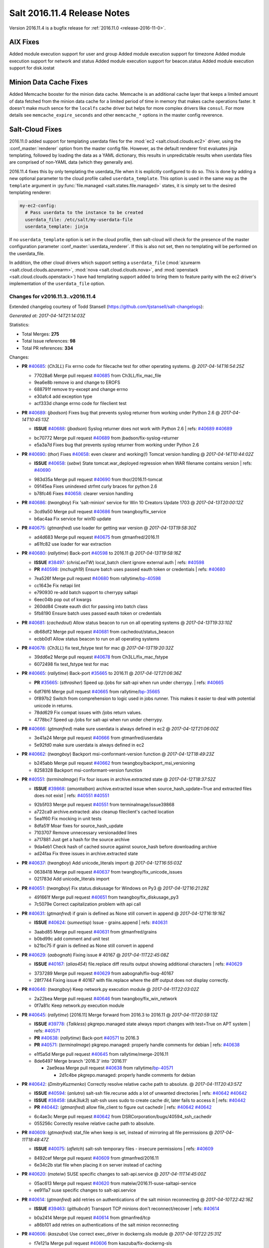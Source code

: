 ============================
Salt 2016.11.4 Release Notes
============================

Version 2016.11.4 is a bugfix release for :ref:`2016.11.0 <release-2016-11-0>`.


AIX Fixes
=========

Added module execution support for user and group
Added module execution support for timezone
Added module execution support for network and status
Added module execution support for beacon.status
Added module execution support for disk.iostat


Minion Data Cache Fixes
=======================

Added Memcache booster for the minion data cache.
Memcache is an additional cache layer that keeps a limited amount of data
fetched from the minion data cache for a limited period of time in memory that
makes cache operations faster. It doesn't make much sence for the ``localfs``
cache driver but helps for more complex drivers like ``consul``.
For more details see ``memcache_expire_seconds`` and other ``memcache_*``
options in the master config reverence.

Salt-Cloud Fixes
================

2016.11.0 added support for templating userdata files for the :mod:`ec2
<salt.cloud.clouds.ec2>` driver, using the :conf_master:`renderer` option from
the master config file. However, as the default renderer first evaluates jinja
templating, followed by loading the data as a YAML dictionary, this results in
unpredictable results when userdata files are comprised of non-YAML data (which
they generally are).

2016.11.4 fixes this by only templating the userdata_file when it is explicitly
configured to do so. This is done by adding a new optional parameter to the
cloud profile called ``userdata_template``. This option is used in the same way
as the ``template`` argument in :py:func:`file.managed
<salt.states.file.managed>` states, it is simply set to the desired templating
renderer:

.. code-block:: yaml

    my-ec2-config:
      # Pass userdata to the instance to be created
      userdata_file: /etc/salt/my-userdata-file
      userdata_template: jinja

If no ``userdata_template``  option is set in the cloud profile, then
salt-cloud will check for the presence of the master configuration parameter
:conf_master:`userdata_renderer`. If this is also not set, then no templating
will be performed on the userdata_file.

In addition, the other cloud drivers which support setting a ``userdata_file``
(:mod:`azurearm <salt.cloud.clouds.azurearm>`, :mod:`nova
<salt.cloud.clouds.nova>`, and :mod:`openstack <salt.cloud.clouds.openstack>`)
have had templating support added to bring them to feature parity with the ec2
driver's implementation of the ``userdata_file`` option.


Changes for v2016.11.3..v2016.11.4
----------------------------------------------------------------

Extended changelog courtesy of Todd Stansell (https://github.com/tjstansell/salt-changelogs):

*Generated at: 2017-04-14T21:14:03Z*

Statistics:

- Total Merges: **275**
- Total Issue references: **98**
- Total PR references: **334**

Changes:


- **PR** `#40685`_: (*Ch3LL*) Fix errno code for filecache test for other operating systems.
  @ *2017-04-14T16:54:25Z*

  * 77028a6 Merge pull request `#40685`_ from Ch3LL/fix_mac_file
  * 9ea6e8b remove io and change to EROFS

  * 688791f remove try-except and change errno

  * e30afc4 add exception type

  * acf333d change errno code for fileclient test

- **PR** `#40689`_: (*jbadson*) Fixes bug that prevents syslog returner from working under Python 2.6
  @ *2017-04-14T10:45:13Z*

  - **ISSUE** `#40688`_: (*jbadson*) Syslog returner does not work with Python 2.6
    | refs: `#40689`_ `#40689`_
  * bc70772 Merge pull request `#40689`_ from jbadson/fix-syslog-returner
  * e5a3a7d Fixes bug that prevents syslog returner from working under Python 2.6

- **PR** `#40690`_: (*thor*) Fixes `#40658`_: even clearer and working(!) Tomcat version handling
  @ *2017-04-14T10:44:02Z*

  - **ISSUE** `#40658`_: (*sebw*) State tomcat.war_deployed regression when WAR filename contains version
    | refs: `#40690`_
  * 983d35a Merge pull request `#40690`_ from thor/2016.11-tomcat
  * 09145ea Fixes unindexed strfmt curly braces for python 2.6

  * b78fc46 Fixes `#40658`_: clearer version handling

- **PR** `#40686`_: (*twangboy*) Fix 'salt-minion' service for Win 10 Creators Update 1703
  @ *2017-04-13T20:00:12Z*

  * 3cd9a50 Merge pull request `#40686`_ from twangboy/fix_service
  * b6ac4aa Fix service for win10 update

- **PR** `#40675`_: (*gtmanfred*) use loader for getting war version
  @ *2017-04-13T19:58:30Z*

  * ad4d683 Merge pull request `#40675`_ from gtmanfred/2016.11
  * a61fc82 use loader for war extraction

- **PR** `#40680`_: (*rallytime*) Back-port `#40598`_ to 2016.11
  @ *2017-04-13T19:58:16Z*

  - **ISSUE** `#38497`_: (*chrisLeeTW*) local_batch client ignore external auth
    | refs: `#40598`_
  - **PR** `#40598`_: (*mchugh19*) Ensure batch uses passed eauth token or credentials
    | refs: `#40680`_
  * 7ea526f Merge pull request `#40680`_ from rallytime/`bp-40598`_
  * cc1643e Fix netapi lint

  * e790930 re-add batch support to cherrypy saltapi

  * 6eec04b pop out of kwargs

  * 260dd84 Create eauth dict for passing into batch class

  * 5fb8190 Ensure batch uses passed eauth token or credentials

- **PR** `#40681`_: (*cachedout*) Allow status beacon to run on all operating systems
  @ *2017-04-13T19:33:10Z*

  * db68df2 Merge pull request `#40681`_ from cachedout/status_beacon
  * ecbb0d1 Allow status beacon to run on all operating systems

- **PR** `#40678`_: (*Ch3LL*) fix test_fstype test for mac
  @ *2017-04-13T19:20:32Z*

  * 39dd6e2 Merge pull request `#40678`_ from Ch3LL/fix_mac_fstype
  * 6072498 fix test_fstype test for mac

- **PR** `#40665`_: (*rallytime*) Back-port `#35665`_ to 2016.11
  @ *2017-04-12T21:06:36Z*

  - **PR** `#35665`_: (*sthrasher*) Speed up /jobs for salt-api when run under cherrypy.
    | refs: `#40665`_
  * 6df76f6 Merge pull request `#40665`_ from rallytime/`bp-35665`_
  * 0f897b2 Switch from comprehension to logic used in jobs runner. This makes it easier to deal with potential unicode in returns.

  * 78dd629 Fix compat issues with /jobs return values.

  * 4778bc7 Speed up /jobs for salt-api when run under cherrypy.

- **PR** `#40666`_: (*gtmanfred*) make sure userdata is always defined in ec2
  @ *2017-04-12T21:06:00Z*

  * 3e41a24 Merge pull request `#40666`_ from gtmanfred/userdata
  * 5e92fd0 make sure userdata is always defined in ec2

- **PR** `#40662`_: (*twangboy*) Backport msi-conformant-version function
  @ *2017-04-12T18:49:23Z*

  * b245abb Merge pull request `#40662`_ from twangboy/backport_msi_versioning
  * 8258328 Backport msi-conformant-version function

- **PR** `#40551`_: (*terminalmage*) Fix four issues in archive.extracted state
  @ *2017-04-12T18:37:52Z*

  - **ISSUE** `#39868`_: (*amontalban*) archive.extracted issue when source_hash_update=True and extracted files does not exist
    | refs: `#40551`_ `#40551`_
  * 92b5f03 Merge pull request `#40551`_ from terminalmage/issue39868
  * a722ca9 archive.extracted: also cleanup fileclient's cached location

  * 5ea1f60 Fix mocking in unit tests

  * 8dfa51f Moar fixes for source_hash_update

  * 7103707 Remove unnecessary versionadded lines

  * a717881 Just get a hash for the source archive

  * 9da4eb1 Check hash of cached source against source_hash before downloading archive

  * ad24faa Fix three issues in archive.extracted state

- **PR** `#40637`_: (*twangboy*) Add unicode_literals import
  @ *2017-04-12T16:55:03Z*

  * 0638418 Merge pull request `#40637`_ from twangboy/fix_unicode_issues
  * 021783d Add unicode_literals import

- **PR** `#40651`_: (*twangboy*) Fix status.diskusage for Windows on Py3
  @ *2017-04-12T16:21:29Z*

  * 491661f Merge pull request `#40651`_ from twangboy/fix_diskusage_py3
  * 7c5079e Correct capitalization problem with api call

- **PR** `#40631`_: (*gtmanfred*) if grain is defined as None still convert in append
  @ *2017-04-12T16:19:16Z*

  - **ISSUE** `#40624`_: (*sumeetisp*) Issue - grains.append
    | refs: `#40631`_
  * 3aabd85 Merge pull request `#40631`_ from gtmanfred/grains
  * b0bd99c add comment and unit test

  * b21bc75 if grain is defined as None still convert in append

- **PR** `#40629`_: (*aabognah*) Fixing issue # 40167
  @ *2017-04-11T22:45:08Z*

  - **ISSUE** `#40167`_: (*alias454*) file.replace diff results output showing additional characters
    | refs: `#40629`_
  * 3737289 Merge pull request `#40629`_ from aabognah/fix-bug-40167
  * 28f7744 Fixing issue # 40167 with file.replace where the diff output does not display correctly.

- **PR** `#40646`_: (*twangboy*) Keep network.py execution module
  @ *2017-04-11T22:03:02Z*

  * 2a22bea Merge pull request `#40646`_ from twangboy/fix_win_network
  * 0f7a81c Keep network.py execution module

- **PR** `#40645`_: (*rallytime*) [2016.11] Merge forward from 2016.3 to 2016.11
  @ *2017-04-11T20:59:13Z*

  - **ISSUE** `#39778`_: (*Talkless*) pkgrepo.managed state always report changes with test=True on APT system
    | refs: `#40571`_
  - **PR** `#40638`_: (*rallytime*) Back-port `#40571`_ to 2016.3
  - **PR** `#40571`_: (*terminalmage*) pkgrepo.managed: properly handle comments for debian
    | refs: `#40638`_
  * e1f5a5d Merge pull request `#40645`_ from rallytime/merge-2016.11
  * 8de6497 Merge branch '2016.3' into '2016.11'

    * 2ae9eaa Merge pull request `#40638`_ from rallytime/`bp-40571`_

      * 2d1c4be pkgrepo.managed: properly handle comments for debian

- **PR** `#40642`_: (*DmitryKuzmenko*) Correctly resolve relative cache path to absolute.
  @ *2017-04-11T20:43:57Z*

  - **ISSUE** `#40594`_: (*anlutro*) salt-ssh file.recurse adds a lot of unwanted directories
    | refs: `#40642`_ `#40642`_
  - **ISSUE** `#38458`_: (*duk3luk3*) salt-ssh uses sudo to create cache dir, later fails to access it
    | refs: `#40442`_
  - **PR** `#40442`_: (*gtmanfred*) allow file_client to figure out cachedir
    | refs: `#40642`_ `#40642`_
  * 6c4ae3c Merge pull request `#40642`_ from DSRCorporation/bugs/40594_ssh_cachedir
  * 055256c Correctly resolve relative cache path to absolute.

- **PR** `#40609`_: (*gtmanfred*) stat_file when keep is set, instead of mirroring all file permissions
  @ *2017-04-11T18:48:47Z*

  - **ISSUE** `#40075`_: (*afletch*) salt-ssh temporary files - insecure permissions
    | refs: `#40609`_
  * 8492cef Merge pull request `#40609`_ from gtmanfred/2016.11
  * 6e34c2b stat file when placing it on server instead of caching

- **PR** `#40620`_: (*mateiw*) SUSE specific changes to salt-api.service
  @ *2017-04-11T14:45:00Z*

  * 05ac613 Merge pull request `#40620`_ from mateiw/2016.11-suse-saltapi-service
  * ee911a7 suse specific changes to salt-api.service

- **PR** `#40614`_: (*gtmanfred*) add retries on authentications of the salt minion reconnecting
  @ *2017-04-10T22:42:16Z*

  - **ISSUE** `#39463`_: (*githubcdr*) Transport TCP minions don't reconnect/recover
    | refs: `#40614`_
  * b0a2414 Merge pull request `#40614`_ from gtmanfred/tcp
  * a86b101 add retries on authentications of the salt minion reconnecting

- **PR** `#40606`_: (*kaszuba*) Use correct exec_driver in dockerng.sls module
  @ *2017-04-10T22:25:31Z*

  * f7e121a Merge pull request `#40606`_ from kaszuba/fix-dockerng-sls
  * 3a0d61f Use correct exec_driver in dockerng.sls module

- **PR** `#40615`_: (*rallytime*) Call out to _pki_minions() once, rather than in a loop in _check_list_minions()
  @ *2017-04-10T22:22:18Z*

  - **ISSUE** `#39863`_: (*daswathn*) Salt-Master not responding when the list of minions are high after upgrade to 2016.11.2
    | refs: `#40615`_
  - **PR** `#34920`_: (*cachedout*) Key cache
    | refs: `#40615`_
  * b6cf948 Merge pull request `#40615`_ from rallytime/`fix-39863`_
  * 1a9f03a Call out to _pki_minions() once, rather than in a loop in _check_list_minions()

- **PR** `#40588`_: (*rallytime*) [2016.11] Merge forward from 2016.3 to 2016.11
  @ *2017-04-07T19:30:14Z*

  - **PR** `#40567`_: (*terminalmage*) Allow pillar.get to merge list as well as dictionaries
  - **PR** `#40562`_: (*terminalmage*) Fix dockerng _get_client() regression
    | refs: `#40563`_ `#40563`_
  - **PR** `#40552`_: (*terminalmage*) Don't use __opts__.get() for hash_type
  - **PR** `#40548`_: (*Ch3LL*) Fix vultrpy
  - **PR** `#40481`_: (*terminalmage*) Backport auth and custom registry fixes from `#40480`_ to 2016.3 branch
    | refs: `#40562`_ `#40563`_
  * 4fa58be Merge pull request `#40588`_ from rallytime/merge-2016.11
  * 5a419b8 Merge branch '2016.3' into '2016.11'

  * 83f6d3d Merge pull request `#40567`_ from terminalmage/fix-pillar-get-merge-lists

    * cb4db56 Allow pillar.get to merge list as well as dictionaries

  * a8304cd Merge pull request `#40552`_ from terminalmage/fix-hash-type-refs

    * 8c61f33 Don't use __opts__.get() for hash_type

  * 705e1d8 Merge pull request `#40562`_ from terminalmage/fix-get-client

    * 7f1ef72 Fix dockerng _get_client() regression

  * 00f8ef0 Merge pull request `#40548`_ from Ch3LL/fix_vultrpy

    * 7710355 check for salt install fail on vultur test

    * aae3d14 fix vultr cloud race condition to match on 0*

- **PR** `#40575`_: (*rallytime*) Back-port `#40559`_ to 2016.11
  @ *2017-04-07T15:42:26Z*

  - **PR** `#40559`_: (*jinm*) Fix v3 for https://github.com/saltstack/salt/issues/38472
    | refs: `#40575`_
  * 3d07f63 Merge pull request `#40575`_ from rallytime/`bp-40559`_
  * 8280e52 Fix v3 for https://github.com/saltstack/salt/issues/38472

- **PR** `#40576`_: (*rallytime*) Back-port `#40573`_ to 2016.11
  @ *2017-04-07T15:20:11Z*

  - **PR** `#40573`_: (*ardakuyumcu*) Fix typo in IAM state for managed policies
    | refs: `#40576`_
  * 9041ca2 Merge pull request `#40576`_ from rallytime/`bp-40573`_
  * 1218080 Fix typo in IAM state for managed policies

- **PR** `#40563`_: (*terminalmage*) Merge-forward 2016.3 -> 2016.11
  @ *2017-04-07T15:08:20Z*

  - **ISSUE** `#40279`_: (*pstengel*) Salt fails to enable/disable services using systemd
    | refs: `#40306`_
  - **ISSUE** `#39892`_: (*The-Loeki*) Salt-SSH reflects certain minion's opts as master opts for rendering
    | refs: `#40534`_
  - **ISSUE** `#31363`_: (*eykd*) git.latest with force_clone fails when it can't create a target directory that already exists
  - **PR** `#40562`_: (*terminalmage*) Fix dockerng _get_client() regression
    | refs: `#40563`_ `#40563`_
  - **PR** `#40534`_: (*terminalmage*) Check master's ssh_minion_opts for fileserver/pillar values and ignore them
  - **PR** `#40505`_: (*gtmanfred*) update docs for logging handlers
  - **PR** `#40481`_: (*terminalmage*) Backport auth and custom registry fixes from `#40480`_ to 2016.3 branch
    | refs: `#40562`_ `#40563`_
  - **PR** `#40480`_: (*terminalmage*) Improved Docker auth handling and other misc. Docker improvements
  - **PR** `#40306`_: (*terminalmage*) Don't use context caching for gathering systemd services
  * f8bc423 Merge pull request `#40563`_ from terminalmage/merge-2016.3-2016.11
  * 0c608d7 Add client_args_mock back to test

  * a7a78da remove unused imports

  * a6d68f5 Merge remote-tracking branch 'upstream/2016.3' into merge-2016.3-2016.11

    * 0918311 Don't mark files that already were deleted as errors

    * 51d88a1 Merge branch 'zer0def-`fix-31363`_' into 2016.3

      * 7f3cbd5 Merge branch '`fix-31363`_' of https://github.com/zer0def/salt into zer0def-`fix-31363`_

      * 3c750c2 Changed rm_rf's argument to actually remove intended file. (refs `#31363`_)

      * 9ed85f3 Remove directory content instead of directory itself when using `force_clone` in `git.latest` state. (refs `#31363`_)

    * cfba4cb Merge pull request `#40534`_ from terminalmage/issue39892

      * ad88c58 Check master's ssh_minion_opts for fileserver/pillar values and ignore them

    * 8da27c9 Merge pull request `#40306`_ from terminalmage/issue40279

      * 57ace1f Merge branch 'issue40279' of https://github.com/terminalmage/salt into issue40279

        * 8bcdf1a Remove unused import for lint

      * 808ad76 systemd.py: when getting all services, don't repeat gathering of systemd services

      * 2d219af Don't use context caching for gathering systemd services

    * 97caac4 Merge pull request `#40481`_ from terminalmage/docker-auth-handling-2016.3

      * dcef1e0 Make sure we keep the cached client when clearing context

      * 1e2a04c Backport auth and custom registry fixes from `#40480`_ to 2016.3 branch

    * e62603d Merge pull request `#40505`_ from gtmanfred/2016.3

      * 6e2f908 update docs for logging handlers

- **PR** `#40571`_: (*terminalmage*) pkgrepo.managed: properly handle comments for debian
  | refs: `#40638`_
  @ *2017-04-06T21:55:46Z*

  - **ISSUE** `#39778`_: (*Talkless*) pkgrepo.managed state always report changes with test=True on APT system
    | refs: `#40571`_
  * fd757ff Merge pull request `#40571`_ from terminalmage/issue39778
  * 1916104 pkgrepo.managed: properly handle comments for debian

- **PR** `#40572`_: (*rallytime*) Clean out kwargs dict in cloud.action before calling cloud driver function
  @ *2017-04-06T21:53:40Z*

  - **ISSUE** `#40278`_: (*UtahDave*) cloud.action giving errors on 2016.11.1
    | refs: `#40572`_
  * b1698e8 Merge pull request `#40572`_ from rallytime/`fix-40278`_
  * c978486 Clean out kwargs dict in cloud.action before calling cloud driver function

- **PR** `#39882`_: (*smarsching*) Fix handling of trailing newlines on Windows
  @ *2017-04-06T21:12:24Z*

  - **ISSUE** `#39842`_: (*smarsching*) File module removes trailing newline on Windows
    | refs: `#39882`_
  * 62d8ad2 Merge pull request `#39882`_ from smarsching/issue-39842
  * d485d1a Fix context for _splitlines_preserving_trailing_newline.

  * 76cb7bf Fix trailing newlines on Windows (`#39842`_).

- **PR** `#40451`_: (*isbm*) Fileclient testcase (2016.11)
  @ *2017-04-06T19:53:31Z*

  * ae13de6 Merge pull request `#40451`_ from isbm/isbm-fileclient-testcase-2016.11
  * 74c6555 Add space before in-lint comment for lint

  * 35fcb8b Fix race condition on cache directory creation

  * aba9449 Lintfix (Py3 code compat)

  * 9f9dc6e Add unit test case for fileclient

- **PR** `#40564`_: (*techhat*) Update Azure ARM docs
  @ *2017-04-06T18:17:32Z*

  - **ISSUE** `#40084`_: (*podstava*) profile fields in azurearm salt-cloud need to be actualized to sources
    | refs: `#40564`_
  * 74366c5 Merge pull request `#40564`_ from techhat/azuredocs
  * 08d071b Update Azure ARM docs

- **PR** `#40543`_: (*rallytime*) Add the "fingerprint_hash_type" option to ssh state and module
  @ *2017-04-05T21:21:16Z*

  - **ISSUE** `#40005`_: (*vutny*) `ssh_known_hosts.present` does not support SHA256 key fingerprints
    | refs: `#40543`_
  * cb9dcb1 Merge pull request `#40543`_ from rallytime/`fix-40005`_
  * 1ef81e6 Add the "fingerprint_hash_type" option to ssh state and module

- **PR** `#40540`_: (*DmitryKuzmenko*) A quick fix for Cache has no 'list' attribute.
  @ *2017-04-05T18:50:18Z*

  - **PR** `#40494`_: (*rallytime*) [develop] Merge forward from 2016.11 to develop
    | refs: `#40540`_ `#40540`_
  * 3f06955 Merge pull request `#40540`_ from DSRCorporation/bugs/40494_merge_forward_cache_list_fix
  * c0fd563 A quick fix for Cache has no 'list' attribute.

- **PR** `#40464`_: (*terminalmage*) salt-cloud: Do not pass userdata_file through yaml renderer
  @ *2017-04-05T17:32:07Z*

  - **ISSUE** `#32662`_: (*anlutro*) salt-cloud: allow templating of EC2 userdata, similar to deploy script
    | refs: `#32698`_
  - **PR** `#32698`_: (*techhat*) Allow EC2 userdata to be templated
    | refs: `#40464`_
  * 28fc048 Merge pull request `#40464`_ from terminalmage/userdata-renderer
  * 84ee693 Nova and openstack don't accept base64-encoded userdata

  * 73f4c43 Allow for userdata_template to be disabled in a cloud_profile

  * 78b4798 Update compile_template test to use StringIO

  * 5f7c561 Properly handle renderers which return StringIO objects

  * d551b0d Bring in salt.utils.stringio from develop branch

  * 6a6ef0a Move userdata templating to salt.utils.cloud

  * b440d0c Update 2016.11.4 release notes for userdata_renderer -> userdata_template

  * a6183d9 Preserve windows newlines in salt.template.compile_template()

  * 04f02df Try to read compiled template as StringIO

  * 79cc253b Only template the userdata_file if explicitly configured to do so

  * b580654 Update cloud docs to reflect userdata_renderer -> userdata_template

  * a6064fb Rename userdata_renderer -> userdata_template in master config docs

  * 50f2b28 Remove userdata_renderer value

  * cc2186f Add templating support for other cloud drivers that support userdata_file

  * be8d34c ec2: Add support for using userdata_renderer to template userdata_file

  * eddbd41 Openstack did not have templating support for userdata_file before 2016.11.4

  * a85a416 Add userdata_renderer fix info to 2016.11.4 release notes

  * 1111887 Add documentation for userdata_renderer

  * 9ee2dcf Add userdata_renderer master config param

- **PR** `#40530`_: (*dmurphy18*) Update release information for 2016.11.4 for additional AIX support
  @ *2017-04-05T16:20:22Z*

  * 990bde4 Merge pull request `#40530`_ from dmurphy18/aix_docupd
  * fd93caf Added further support for functionality on AIX for 2016.11.4

  * 17b5891 Update release information for new AIX support

- **PR** `#40528`_: (*dmurphy18*) Allow for nightly build designations in Salt versions
  @ *2017-04-04T20:34:26Z*

  * 4d93269 Merge pull request `#40528`_ from dmurphy18/salt_nightlybuild
  * d62a119 Allow for nightly build designations in Salt versions

- **PR** `#40465`_: (*rallytime*) Artifactory Execution & State Module: Fixup Error Handling
  @ *2017-04-04T20:12:21Z*

  - **ISSUE** `#37699`_: (*gstachowiak*) Artifactory state. Incorrect timeout error reporting.
    | refs: `#40465`_
  * 0ed3852 Merge pull request `#40465`_ from rallytime/`fix-37699`_
  * 8f084f7 Update unit test to look for actual string comment

  * ef664b4 Artifactory State: Only wrap main function call to module in try/except and wrap exc comment in str()

  * f1015e3 Artifactory Module: catch URLErrors as well as HTTPErrors

- **PR** `#40497`_: (*DmitryKuzmenko*) Memcache documentation and minor updates.
  @ *2017-04-04T19:55:18Z*

  - **ISSUE** `#39275`_: (*yhekma*) Cache backend gets hit a *lot*
    | refs: `#40429`_ `#40497`_
  - **PR** `#40429`_: (*DmitryKuzmenko*) MemCache - a minion data cache booster.
    | refs: `#40468`_ `#40468`_ `#40497`_
  * 7a04ed2 Merge pull request `#40497`_ from DSRCorporation/features/39275_memcache
  * 82c45b1 Memcache documentation and minor updates.

- **PR** `#40504`_: (*rallytime*) Group checks for failhard setting in () in state.check_failhard function
  @ *2017-04-04T19:53:48Z*

  - **ISSUE** `#38683`_: (*gstachowiak*) require/order/failhard combination error
    | refs: `#40504`_
  * d654de5 Merge pull request `#40504`_ from rallytime/`fix-38683`_
  * ede4c28 Group checks for failhard setting in () in state.check_failhard function

- **PR** `#40503`_: (*thatch45*) first pass at adding support for pycryptodome installed as
  @ *2017-04-04T19:39:02Z*

  * 4d5d7d9 Merge pull request `#40503`_ from thatch45/2016.11
  * e21fd54 fix lint on the lint ignores...

  * 6011324 pycryptodome adds RSA to the key header which the openssl

  * 206dec6 fix the cryptodome version lookup for the versions report

  * d3b7709 good catch

  * 31c6a10 first pass at adding support for pycryptodome installed as

- **PR** `#40525`_: (*dmurphy18*) Add support for disk.iostat on AIX
  @ *2017-04-04T19:31:41Z*

  * 0dd92c6 Merge pull request `#40525`_ from dmurphy18/aix_dskiostat
  * 7125372 Added support on AIX for disk.iostat

- **PR** `#40496`_: (*rallytime*) Back-port `#40415`_ to 2016.11
  @ *2017-04-04T17:19:39Z*

  - **PR** `#40415`_: (*defanator*) Fix boto_vpc.create_route() to work with interface_id
    | refs: `#40496`_
  * a6291b1 Merge pull request `#40496`_ from rallytime/`bp-40415`_
  * f8b3006 Fix boto_vpc.create_route() to work with interface_id

- **PR** `#40468`_: (*techhat*) Add __func_alias__ back in
  @ *2017-04-04T17:02:43Z*

  - **ISSUE** `#39275`_: (*yhekma*) Cache backend gets hit a *lot*
    | refs: `#40429`_ `#40497`_
  - **PR** `#40429`_: (*DmitryKuzmenko*) MemCache - a minion data cache booster.
    | refs: `#40468`_ `#40468`_ `#40497`_
  * 3eb8e0b Merge pull request `#40468`_ from techhat/cachealias
  * 6ec0baa Swap around aliases

  * 76e54a2 Add __func_alias__ back in

- **PR** `#39109`_: (*bdrung*) Fix top_file_merging_strategy warning if env_order is set
  @ *2017-04-04T14:20:56Z*

  - **ISSUE** `#29104`_: (*adithep*) Merging Order warning
    | refs: `#39109`_
  * 8c0befa Merge pull request `#39109`_ from bdrung/fix-merge-order-warning
  * fbf8fcf Simplify _get_envs() by using list comprehensions

  * 74a3b06 Fix top_file_merging_strategy warning if env_order is set

  * ec219b5 Remove duplicate client_envs variable definitions

* 85b9bb4 Fix label for RST link


* 16e19ea Merge branch 'thatch45-rand_m_doc' into 2016.11


  * 6279f7c fix do to pre correct on python randome function

  * 66b9515 Fix up the doc for failover clarity

- **PR** `#40495`_: (*rallytime*) [2016.11] Merge forward from 2016.3 to 2016.11
  @ *2017-04-03T18:36:16Z*

  - **ISSUE** `#37322`_: (*kiemlicz*) master_tops generating improper top file 
    | refs: `#40427`_
  - **PR** `#40427`_: (*terminalmage*) Clarify the master_tops documentation
  * 02a1f64 Merge pull request `#40495`_ from rallytime/merge-2016.11
  * 8111909 Merge branch '2016.3' into '2016.11'

  * 3d45a00 Merge pull request `#40427`_ from terminalmage/clarify-master-tops-docs

    * bda781d Grammar fix

    * 0d7b0c4 Improve the master_tops documentation

    * d27340a Add saltutil.sync_tops runner func

- **PR** `#40466`_: (*dmurphy18*) Support for execution module status on AIX
  @ *2017-04-01T00:28:51Z*

  * ac82972 Merge pull request `#40466`_ from dmurphy18/aix_status
  * 7c0b30d Support for AIX

- **PR** `#40429`_: (*DmitryKuzmenko*) MemCache - a minion data cache booster.
  | refs: `#40468`_ `#40468`_ `#40497`_
  @ *2017-03-31T20:21:00Z*

  - **ISSUE** `#39275`_: (*yhekma*) Cache backend gets hit a *lot*
    | refs: `#40429`_ `#40497`_
  * fdb0250 Merge pull request `#40429`_ from DSRCorporation/features/39275_memcache
  * 4475d17 In-memory minion data cache.

- **PR** `#40442`_: (*gtmanfred*) allow file_client to figure out cachedir
  | refs: `#40642`_ `#40642`_
  @ *2017-03-31T20:14:27Z*

  - **ISSUE** `#38458`_: (*duk3luk3*) salt-ssh uses sudo to create cache dir, later fails to access it
    | refs: `#40442`_
  * 31d4e69 Merge pull request `#40442`_ from gtmanfred/salt-ssh
  * 8367735 allow file_client to figure out cachedir

- **PR** `#40456`_: (*rallytime*) [2016.11] Merge forward from 2016.3 to 2016.11
  @ *2017-03-31T17:51:11Z*

  - **ISSUE** `#39854`_: (*Foxlik*) quoted space in authorized_keys confuses ssh.py
    | refs: `#39855`_
  - **PR** `#40379`_: (*rallytime*) Create a unit test for the _replace_auth_key function in the ssh module
  - **PR** `#40371`_: (*terminalmage*) Fix path handling for masterless gitfs on Windows
  - **PR** `#39855`_: (*Foxlik*) Use regular expression instead of split when replacing authorized_keys
    | refs: `#40379`_
  * 0cfcd18 Merge pull request `#40456`_ from rallytime/merge-2016.11
  * 0da4c46 Merge branch '2016.3' into '2016.11'

  * c26f4cc Merge pull request `#40371`_ from terminalmage/pr-40344

    * a8bcaa7 Force use of posixpath when joining salt fileserver paths in gitfs

    * cafa08d Add ability for salt.utils.path_join to force the use of posixpath

  * df9df82 Merge pull request `#40379`_ from rallytime/tests-for-39855

    * 96259d6 Lint fix

    * 4f7ac14 Create a unit test for the _replace_auth_key function in the ssh module

- **PR** `#40443`_: (*gtmanfred*) prepend ssh_log_file with root_dir
  @ *2017-03-31T09:23:46Z*

  * 8617be9 Merge pull request `#40443`_ from gtmanfred/sshlog
  * 7f6046d prepend ssh_log_file with root_dir

- **PR** `#40376`_: (*nmadhok*) Backporting changes in vmware cloud driver from develop branch to 2016.11 branch
  @ *2017-03-30T22:35:13Z*

  * 132d8b7 Merge pull request `#40376`_ from nmadhok/2016.11
  * dd62310 Adding unit tests for vmware_test

  * 36edf0a Add additional VMware related exceptions

  * 034ef30 Remove old vmware unit tests

  * 7c14488 Backporting changes in vmware cloud driver from develop branch to 2016.11 branch

- **PR** `#40387`_: (*redbaron4*) More complete fix for 39692
  @ *2017-03-30T22:29:05Z*

  - **ISSUE** `#39692`_: (*djsly*) tuned module and state are broken on 7.3 families. 
    | refs: `#39719`_ `#39768`_ `#40387`_ `#40387`_
  * dfaa670 Merge pull request `#40387`_ from redbaron4/`fix-39692`_
  * 77a40a0 Lint fixes

  * 8c1adfa More complete fix for 39692

- **PR** `#40404`_: (*roaldnefs*) Fix for fixtures in the djangomod module
  @ *2017-03-30T22:26:09Z*

  - **ISSUE** `#7287`_: (*dragozov*) django.loaddata treats fixture list as arguments and prepends "--" for each
    | refs: `#40404`_ `#40404`_
  * 313d216 Merge pull request `#40404`_ from roaldnefs/fix-djangomod-loaddata
  * 92285cb Fix for fixtures in the djangomod module

- **PR** `#40416`_: (*lorengordon*) Adds some missing file functions on Windows
  @ *2017-03-30T22:22:44Z*

  * 5379899 Merge pull request `#40416`_ from lorengordon/win-file-funcs
  * 8edaf25 Adds some missing file functions on Windows

- **PR** `#40418`_: (*lorengordon*) Closes handle to temporary file before returning the path
  @ *2017-03-30T22:22:03Z*

  - **ISSUE** `#40417`_: (*lorengordon*) `temp.file` does not close the file handle
    | refs: `#40418`_
  * 1f5d6b8 Merge pull request `#40418`_ from lorengordon/close-temp-file
  * 7baf280 Closes handle to temporary file before returning the path

- **PR** `#40430`_: (*twangboy*) Fix logic for __virtual__ in win_dsc and win_psget
  @ *2017-03-30T22:06:16Z*

  * 5c78d55 Merge pull request `#40430`_ from twangboy/fix_virtual
  * 08e95ce Add logging on __virtual__ failures

  * 43ecb1a Fix logic for __virtual__

- **PR** `#40431`_: (*rallytime*) [2016.11] Merge forward from 2016.3 to 2016.11
  @ *2017-03-30T21:37:39Z*

  - **ISSUE** `#40396`_: (*aesdana*) rabbitmq module fails on version comparison if version contains debian_revision
    | refs: `#40407`_
  - **PR** `#40424`_: (*terminalmage*) Fix open filehandles
  - **PR** `#40407`_: (*aesdana*) Added split to cut off debian_revision from rabbitmq-server version
  - **PR** `#40399`_: (*terminalmage*) Add docker-py version to the versions report
  - **PR** `#40391`_: (*Ch3LL*) initial commit of the 2016.3.7 release notes
  - **PR** `#40368`_: (*Ch3LL*) [2016.3] Bump previous version to 2016.3.6
  * b855f29 Merge pull request `#40431`_ from rallytime/merge-2016.11
  * d5576d7 Merge branch '2016.3' into '2016.11'

  * b6770fd Merge pull request `#40407`_ from aesdana/fix_rabbitmq_version_check

    * 4c0763f Added split to cut off debian_revision from rabbitmq-server version Fixes `#40396`_

  * d4fb45d Merge pull request `#40424`_ from terminalmage/fix-open-filehandle

    * 6625126 Fix open filehandles

  * 8708096 Merge pull request `#40399`_ from terminalmage/docker-py_version

    * 14c6575 Add docker-py version to the versions report

  * ff1266b Merge pull request `#40391`_ from Ch3LL/2016.3.7_release_notes

    * f532ec5 initial 2016.3.7 release notes

  * 96bf942 Merge pull request `#40368`_ from Ch3LL/bump_version_3

    * a02fa7d [2016.3] Bump previous version to 2016.3.6

- **PR** `#40401`_: (*roaldnefs*) fix Ubuntu notation in docs/faq.rst
  @ *2017-03-29T20:28:31Z*

  * 7d900d3 Merge pull request `#40401`_ from roaldnefs/fix-doc-faq
  * 21f161f fix Ubuntu notation in docs/faq.rst

- **PR** `#40390`_: (*rallytime*) Back-port `#37795`_ to 2016.11
  @ *2017-03-29T19:05:12Z*

  - **ISSUE** `#29028`_: (*kevins9*) state.sls fails to render state with pillar data: Jinja variable 'dict object' has no attribute
    | refs: `#37795`_
  - **PR** `#37795`_: (*jettero*) please tell me where is the “error: 'dict' object has no …”
    | refs: `#40390`_
  * 70a3f96 Merge pull request `#40390`_ from rallytime/`bp-37795`_
  * 1ba1557 Pylint fix

  * ec65924 please tell me where is the "error: 'dict' object has no attribute 'seek'" ??

- **PR** `#40395`_: (*rallytime*) Handle AttributeError for dockerng_mod.docker attempt fails and docker is installed
  @ *2017-03-29T17:47:11Z*

  * f8fbfff Merge pull request `#40395`_ from rallytime/catch-attribute-error-docker-test
  * 99c8dcc Handle AttributeError for dockerng_mod.docker attempt fails and docker is installed

- **PR** `#40362`_: (*rallytime*) [2016.11] Merge forward from 2016.3 to 2016.11
  @ *2017-03-28T22:50:32Z*

  - **PR** `#40264`_: (*meaksh*) Makes sure "gather_job_timeout" is an Integer
  * d7d3d68 Merge pull request `#40362`_ from rallytime/merge-2016.11
  * 4f1543c Merge branch '2016.3' into '2016.11'

    * 1381f97 Merge pull request `#40264`_ from meaksh/2016.3-gather_job_timeout-fix

      * 68dccae Makes sure "gather_job_timeout" is an integer

- **PR** `#40372`_: (*zer0def*) Fixes related to cache directory argument changes in pip>=6.
  @ *2017-03-28T22:48:41Z*

  * 2febd05 Merge pull request `#40372`_ from zer0def/pip-cache-fixes
  * d68067f Merge remote-tracking branch 'main/2016.11' into pip-cache-fixes

  * 4f23a23 Fixed the `test_install_download_cache_argument_in_resulting_command` to accomodate introduced cache directory argument fixes and renamed it to `test_install_download_cache_dir_arguments_in_resulting_command`.

  * 9d0f94e Fixed unnecessary API changes introduced with suggested changes.

- **PR** `#40369`_: (*Ch3LL*) [2016.11] Bump previous version to 2016.3.6
  @ *2017-03-28T18:50:39Z*

  * 6162698 Merge pull request `#40369`_ from Ch3LL/bump_version_11
  * 7597d96 [2016.11] Bump previous version to 2016.3.6

- **PR** `#40333`_: (*gtmanfred*) fix some test=True comments
  @ *2017-03-28T16:11:01Z*

  - **ISSUE** `#40322`_: (*Whissi*) ssh_auth.absent: Wrong comment when test=True
    | refs: `#40333`_
  - **ISSUE** `#40321`_: (*Whissi*) state.alternatives: Wrong comment when test=True
    | refs: `#40333`_
  * 2d2cb5b Merge pull request `#40333`_ from gtmanfred/2016.11
  * 5596620 fix some test=True comments

- **PR** `#40347`_: (*rallytime*) [2016.11] Merge forward from 2016.3 to 2016.11
  @ *2017-03-28T02:39:31Z*

  - **PR** `#40345`_: (*twangboy*) Fix osx build
  - **PR** `#40338`_: (*UtahDave*) Upstream cherrypy moved to Github from Bitbucket
  * bb37f13 Merge pull request `#40347`_ from rallytime/merge-2016.11
  * e77e86d Merge branch '2016.3' into '2016.11'

  * 17ab1da Merge pull request `#40345`_ from twangboy/fix_osx_build

    * 3207d67 Fix osx build

  * 7ab1049 Merge pull request `#40338`_ from UtahDave/fix_cherrypy_ssl_error_link

    * 280b501 Upstream cherrypy moved to Github from Bitbucket

- **PR** `#40346`_: (*cachedout*) Revert "Fixes related to cache directory argument changes in pip>=6."
  @ *2017-03-27T23:17:29Z*

  - **PR** `#40332`_: (*zer0def*) Fixes related to cache directory argument changes in pip>=6.
    | refs: `#40346`_
  * a572b46 Merge pull request `#40346`_ from saltstack/revert-40332-pip-cache-fixes
  * b4753d1 Revert "Fixes related to cache directory argument changes in pip>=6."

- **PR** `#40326`_: (*L4rS6*) Update mount state documentation (Fixes: `#40296`_)
  @ *2017-03-27T23:15:53Z*

  - **ISSUE** `#40296`_: (*L4rS6*) Wrong documentation in mount.mounted
    | refs: `#40326`_
  * a91bab8 Merge pull request `#40326`_ from L4rS6/update-mount-state-doc
  * a717c52 Update mount state documentation (Fixes: `#40296`_)

- **PR** `#40328`_: (*L4rS6*) Fixes wrong compared extra_mount_ignore_fs_keys key.
  @ *2017-03-27T23:14:22Z*

  * ca2980c Merge pull request `#40328`_ from L4rS6/fix-mount-state-extra-ignore-fs-key
  * f0f68b9 Fixes wrong compared extra_mount_ignore_fs_keys key.

- **PR** `#40329`_: (*isbm*) Merge tops (backport)
  @ *2017-03-27T23:13:47Z*

  * 3a6c5d0 Merge pull request `#40329`_ from isbm/isbm-merge-tops-201611
  * a762c9e Merge output from master_tops

- **PR** `#40285`_: (*rallytime*) Dockerng unit tests fixes: isolate global variables
  @ *2017-03-27T23:05:03Z*

  * 2b7b2f1 Merge pull request `#40285`_ from rallytime/docker-test-fixes
  * 0f263a5 Mock out the get_client_args mocks in the dockerng module tests more aggressively

  * f1352fe Add one more dockerng.version mock that was missed previously

  * 0d31d2c Add a couple more patches for docker.version information

  * a9c5eeb Clean up dockerng unit tests to avoid global variables and fixup some patching

- **PR** `#40341`_: (*twangboy*) Fix service.create, fix docs
  @ *2017-03-27T21:46:19Z*

  * 01efc84 Merge pull request `#40341`_ from twangboy/fix_win_service
  * 6736457 Docs for create

  * 652cf08 Fix service.create, fix docs

- **PR** `#40332`_: (*zer0def*) Fixes related to cache directory argument changes in pip>=6.
  | refs: `#40346`_
  @ *2017-03-27T21:01:15Z*

  * 8eabcca Merge pull request `#40332`_ from zer0def/pip-cache-fixes
  * 7976840 Fixes related to cache directory changes in pip>=6.

- **PR** `#40337`_: (*Ch3LL*) Add archive.extracted with use_cmd_unzip argument
  @ *2017-03-27T21:00:23Z*

  * ceba1b9 Merge pull request `#40337`_ from Ch3LL/add_unzip_test
  * 8b21b4c add use_cmd_unzip test

- **PR** `#40312`_: (*rallytime*) Update minion data cache documentation
  @ *2017-03-27T20:56:55Z*

  * a192597 Merge pull request `#40312`_ from rallytime/cache-docs
  * 5363e0b Update minion data cache documentation

- **PR** `#40315`_: (*rallytime*) [2016.11] Merge forward from 2016.3 to 2016.11
  @ *2017-03-27T15:11:25Z*

  - **PR** `#40300`_: (*meaksh*) Fixes 'timeout' and 'gather_job_timeout' kwargs parameters for 'local_batch' client
  * 7f16754 Merge pull request `#40315`_ from rallytime/merge-2016.11
  * c65d602 Merge branch '2016.3' into '2016.11'

    * 7c21153 Merge pull request `#40300`_ from meaksh/2016.3-adding-timeouts-parameters-to-cmd_batch

      * 9174e6f Fixes testing opts dict for batch unit tests

      * b1de79a Adds custom 'timeout' and 'gather_job_timeout' to 'local_batch' client

- **PR** `#40313`_: (*techhat*) Add minimum and maximum to calls to calc
  @ *2017-03-27T14:54:15Z*

  * a9a73bf Merge pull request `#40313`_ from techhat/calcref
  * 7106a86 Use named kwargs

  * 822f3b8 Add minimum and maximum to calls to calc

- **PR** `#40277`_: (*eldadru*) Fixing boto_rds.py delete() wait_for_deletion,  if statement was inco…
  @ *2017-03-24T22:29:25Z*

  - **ISSUE** `#40247`_: (*eldadru*) boto_rds.delete wait_for_deletion checks rds status incorrectly and always loop until timeout
    | refs: `#40277`_
  * 9d0762d Merge pull request `#40277`_ from eldadru/Fix-40247-boto_rds-delete-wait-for-deletion-failure
  * 3c15a32 Fixing boto_rds.py delete() wait_for_deletion,  if statement was incorrectly checking the return value of boto_rds.py exists() method.

- **PR** `#40280`_: (*bewing*) Clean up temporary file in net.load_template
  @ *2017-03-24T22:27:04Z*

  - **PR** `#40273`_: (*bewing*) Clean up temporary file in net.load_template
    | refs: `#40280`_
  * 6c29c81 Merge pull request `#40280`_ from bewing/bp_40273
  * f028e93 Clean up temporary file in net.load_template

- **PR** `#40310`_: (*gtmanfred*) add warning when no host/dns record is found for fqdn_ip
  @ *2017-03-24T21:55:20Z*

  - **ISSUE** `#37972`_: (*ebauman*) salt-run execution for master with no AAAA record adds significant execution time
    | refs: `#40310`_
  * 839b620 Merge pull request `#40310`_ from gtmanfred/2016.11
  * cff027d add warning when no host/dns record is found for fqdn

- **PR** `#40288`_: (*dmurphy18*) Execution module network support for AIX
  @ *2017-03-24T20:10:36Z*

  * eb86d55 Merge pull request `#40288`_ from dmurphy18/aix_network
  * b53a95d Further update to us in  similar to review comments

  * 59c0bdc Updated for review comments

  * 031c945 Execution module network support for AIX

- **PR** `#40308`_: (*rallytime*) Back-port `#38835`_ to 2016.11
  @ *2017-03-24T19:00:46Z*

  - **PR** `#38835`_: (*UtahDave*) Cache docs
    | refs: `#40308`_
  * 4928026 Merge pull request `#40308`_ from rallytime/`bp-38835`_
  * 3ba50d3 add info about what is cached

  * 77e8f6a fix config example

  * 61f2fa9 Add documentation for the Minion data cache

- **PR** `#40287`_: (*rallytime*) [2016.11] Merge forward from 2016.3 to 2016.11
  @ *2017-03-24T16:50:23Z*

  - **ISSUE** `#40251`_: (*sergeizv*) Cloud roster doesn't work
    | refs: `#40201`_
  - **ISSUE** `#40219`_: (*Azidburn*) Broken pkg.installed with sources
    | refs: `#40265`_
  - **ISSUE** `#31005`_: (*jfindlay*) cloud roster not working
    | refs: `#40201`_
  - **PR** `#40275`_: (*UtahDave*) remove reference to auth_minion.
  - **PR** `#40265`_: (*terminalmage*) Fix two mod_aggregate bugs in pkg states
  - **PR** `#40260`_: (*lubyou*) Use win32api.FormatMessage to cover more system codes
  - **PR** `#40201`_: (*sergeizv*) Cloud roster fixes
  * 12a9fc4 Merge pull request `#40287`_ from rallytime/merge-2016.11
  * 7741536 Merge branch '2016.3' into '2016.11'

  * 0e2d52c Merge pull request `#40260`_ from lubyou/fix-join_domain

    * 1cb15d1 use win32api.FormatMessage() to get the error message for the system code

  * 0c62bb3 Merge pull request `#40275`_ from UtahDave/2016.3local

    * 9f0c980 remove reference to auth_minion.

  * 57ce474 Merge pull request `#40265`_ from terminalmage/issue40219

    * 1a731e0 Pop off the version when aggregating pkg states

    * 0055fda Properly aggregate version when passed with name

    * 62d76f5 Don't aggregate both name/pkgs and sources in pkg states

  * b208630 Merge pull request `#40201`_ from sergeizv/cloud-roster-fixes-2016.3

    * d87b377 cloud roster: Don't stop if minion wasn't found in cloud cache index

    * a6865e0 cloud roster: Check whether show_instance succeeded on node

    * 1b45c8e cloud roster: Check provider and profile configs for ssh_username

    * a18250b cloud roster: Return proper target name

    * 637930b cloud roster: Fix extracting instance's info

    * dd1d3aa cloud roster: Work with custom conf dir

- **PR** `#40250`_: (*techhat*) Add wait_for_fun() to set_tags()
  @ *2017-03-23T16:42:13Z*

  - **PR** `#40225`_: (*techhat*) Add wait_for_fun() to set_tags()
    | refs: `#40239`_ `#40250`_
  * b7f9100 Merge pull request `#40250`_ from techhat/settags
  * baff7a0 Add wait_for_fun() to set_tags()

- **PR** `#40255`_: (*lomeroe*) backport `#40253`_
  @ *2017-03-23T16:36:44Z*

  - **ISSUE** `#39976`_: (*peterhirn*) win_lgpo missing policies, eg. `Prevent the usage of OneDrive for file storage`
    | refs: `#40253`_ `#40255`_
  - **PR** `#40253`_: (*lomeroe*) correct method of getting 'text' of the XML object to compare to the …
    | refs: `#40255`_
  * 904e144 Merge pull request `#40255`_ from lomeroe/fix_39976_2016.11
  * 0e9f582 backport `#40253`_

- **PR** `#40240`_: (*rallytime*) [2016.11] Merge forward from 2016.3 to 2016.11
  @ *2017-03-23T14:14:11Z*

  - **ISSUE** `#40203`_: (*frogunder*) 2016.3.6. Minion don't connect to older master.
    | refs: `#40206`_
  - **ISSUE** `#40149`_: (*jettero*) Error 2 encountered trying to check sysvinit scripts: No such file or directory
    | refs: `#40226`_
  - **ISSUE** `#39854`_: (*Foxlik*) quoted space in authorized_keys confuses ssh.py
    | refs: `#39855`_
  - **PR** `#40237`_: (*rallytime*) [2016.11] Merge forward from 2016.3 to 2016.11
    | refs: `#40240`_
  - **PR** `#40232`_: (*rallytime*) Update release notes for 2016.3.6
  - **PR** `#40226`_: (*terminalmage*) Fix wrong errno in systemd.py
  - **PR** `#40221`_: (*rallytime*) Back-port `#39179`_ to 2016.3
  - **PR** `#40206`_: (*cro*) Leave sign_pub_messages off by default.
  - **PR** `#40196`_: (*twangboy*) Update dependencies for PyOpenSSL
  - **PR** `#40193`_: (*rallytime*) Back-port `#40117`_ to 2016.3
  - **PR** `#40184`_: (*terminalmage*) Link to minion start reactor example from FAQ.
  - **PR** `#40117`_: (*narendraingale2*) Fix force remove
    | refs: `#40193`_
  - **PR** `#39855`_: (*Foxlik*) Use regular expression instead of split when replacing authorized_keys
    | refs: `#40379`_
  - **PR** `#39179`_: (*mcalmer*) fix error parsing
    | refs: `#40221`_
  * 720a362 Merge pull request `#40240`_ from rallytime/merge-2016.11
  * 5c5b74b Merge branch '2016.3' into '2016.11'

    * 35ced60 Merge pull request `#40226`_ from terminalmage/issue40149

      * 2a8df93 Fix wrong errno in systemd.py

    * 24c4ae9 Merge pull request `#40232`_ from rallytime/update-release-notes

      * 2ead188 Update release notes for 2016.3.6

    * c59ae9a Merge pull request `#39855`_ from Foxlik/use_regex_to_compare_authorized_keys

      * d46845a Add newline at end of file

      * d4a3c8a Use regular expression instead of split when replacing authorized_keys

    * fd10430 Merge pull request `#40221`_ from rallytime/`bp-39179`_

      * 07dc2de fix error parsing

    * a27a2cc Merge pull request `#40206`_ from cro/sign_pub_take2

      * 01048de leave sign_pub_messages off on minion by default.

      * a82b005 Leave sign_pub_messages off by default.

    * d1abb4c Merge pull request `#40193`_ from rallytime/`bp-40117`_

      * cf18579 More optimization.

      * 5a08266 Removed debug statemnt

      * f557f7c Added fix for issue 39393

      * bb62278 Reverting changes.

      * a9107cd Added if condition for broken link.

    * 0f1ff4d Merge pull request `#40196`_ from twangboy/win_fix_deps

      * 6761527 Update dependencies for PyOpenSSL

    * b050151 Merge pull request `#40184`_ from terminalmage/link-reactor-example

      * a42be82 Link to minion start reactor example from FAQ.

- **PR** `#40231`_: (*rallytime*) Back-port `#40030`_ to 2016.11
  @ *2017-03-22T23:14:40Z*

  - **ISSUE** `#39445`_: (*systemtrap*) state file.copy for directories does not set ownership recursively
    | refs: `#40030`_
  - **PR** `#40030`_: (*narendraingale2*) Added changes for fix_39445
    | refs: `#40231`_
  * c403762 Merge pull request `#40231`_ from rallytime/`bp-40030`_
  * 4d1c687 Using lchown insted of chown.

  * 52b3d98 Added changes for fix_39445

- **PR** `#40239`_: (*cachedout*) Revert "Add wait_for_fun() to set_tags()"
  @ *2017-03-22T22:59:16Z*

  - **PR** `#40225`_: (*techhat*) Add wait_for_fun() to set_tags()
    | refs: `#40239`_ `#40250`_
  * e39f5cb Merge pull request `#40239`_ from saltstack/revert-40225-waitforfun
  * 95bdab8 Revert "Add wait_for_fun() to set_tags()"

- **PR** `#40225`_: (*techhat*) Add wait_for_fun() to set_tags()
  | refs: `#40239`_ `#40250`_
  @ *2017-03-22T18:15:35Z*

  * 11d2f5a Merge pull request `#40225`_ from techhat/waitforfun
  * 89b5010 Add wait_for_fun() to set_tags()

- **PR** `#40172`_: (*dmurphy18*) Fix solaris network
  @ *2017-03-22T17:41:56Z*

  * c8cfbb7 Merge pull request `#40172`_ from dmurphy18/fix_solaris_network
  * a6218b9 Updated use of tail on Solaris and Sun-like OS

  * 90e6a1d Further update to support correct tail in network for Solaris

  * 5b6d33d Fix use of correct tail on Solaris for active_tcp

- **PR** `#40210`_: (*rallytime*) Skip flaky test for now
  @ *2017-03-22T16:34:41Z*

  * e9a4e85 Merge pull request `#40210`_ from rallytime/test-skip
  * 0ba773d Skip flaky test for now

- **PR** `#40209`_: (*sofixa*) change InfluxDB get_version to expect status code 204
  @ *2017-03-21T21:42:26Z*

  - **ISSUE** `#40204`_: (*sofixa*) InfluxDB returner present on salt-minion(installed via salt-bootstrap and updated via apt-get) has a bug
    | refs: `#40209`_
  * 0b00489 Merge pull request `#40209`_ from sofixa/2016.11
  * e1cc723 change InfluxDB get_version to expect status code 204

- **PR** `#40202`_: (*cro*) Revert "Add special token to insert the minion id into the default_include path"
  @ *2017-03-21T21:37:33Z*

  - **ISSUE** `#39775`_: (*mirceaulinic*) Proxy `mine_interval` config ignored
    | refs: `#39776`_ `#39935`_
  - **PR** `#39935`_: (*cro*) Add special token to insert the minion id into the default_include path
    | refs: `#40202`_
  * 66bc680 Merge pull request `#40202`_ from saltstack/revert-39935-namespace_proxy_cfg
  * bb71710 Revert "Add special token to insert the minion id into the default_include path"

- **PR** `#40199`_: (*whiteinge*) Ponysay emergency hotfix
  @ *2017-03-21T21:10:21Z*

  * d8f0b79 Merge pull request `#40199`_ from whiteinge/ponysay-emergency-hotfix
  * 85ea61b Add depends note

  * 5a271ac Fix ponysay outputter hardcoded path

- **PR** `#40194`_: (*terminalmage*) Change imports for dockerng tests
  @ *2017-03-21T19:34:55Z*

  * 82cee58 Merge pull request `#40194`_ from terminalmage/fix-docker-test-imports
  * 6caedb0 Change imports for dockerng tests

- **PR** `#40189`_: (*rallytime*) [2016.11] Merge forward from 2016.3 to 2016.11
  @ *2017-03-21T18:02:51Z*

  - **PR** `#40182`_: (*terminalmage*) Add support for "stopped" state to dockerng's mod_watch
  - **PR** `#40171`_: (*Ch3LL*) additional PRs/issues for 2016.3.6 release notes
  - **PR** `#40159`_: (*cro*) Turn on sign_pub_messages by default.
  - **PR** `#40122`_: (*meaksh*) Adding "pkg.install downloadonly=True" support to yum/dnf execution module
  - **PR** `#40120`_: (*sergeizv*) gce: Exclude GCENodeDriver objects from _expand_node result
  * 0b512f9 Merge pull request `#40189`_ from rallytime/merge-2016.11
  * a55c413 Merge branch '2016.3' into '2016.11'

    * d4e6c58 Merge pull request `#40182`_ from terminalmage/dockerng-mod_watch-stopped

      * 4629a26 Add support for "stopped" state to dockerng's mod_watch

    * a0b4082 Merge pull request `#40171`_ from Ch3LL/2016.3.6_release

      * 9c6d8d8 additional PRs/issues for 2016.3.6 release notes

    * 33ba782 Merge pull request `#40120`_ from sergeizv/gce-expand-node-fix

      * 9d0fbe7 gce: Exclude GCENodeDriver objects from _expand_node result

    * 4884397 Merge pull request `#40122`_ from meaksh/2016.3-yum-downloadonly-support

      * 067f3f7 Adding downloadonly support to yum/dnf module

    * 60e1d4e Merge pull request `#40159`_ from cro/sign_pub

      * e663b76 Fix small syntax error

      * 0a0f46f Turn on sign_pub_messages by default.  Make sure messages with no 'sig' are dropped with error when sign_pub_messages is True.

- **PR** `#40034`_: (*sp1r*) Disallow modification of jobs from pillar with schedule execution module
  @ *2017-03-21T16:36:34Z*

  - **ISSUE** `#39779`_: (*sp1r*) Pillar scheduling is broken
    | refs: `#40034`_
  - **ISSUE** `#38523`_: (*MorphBonehunter*) schedule not changed on pillar update after minion restart
    | refs: `#40034`_
  - **ISSUE** `#36134`_: (*Ch3LL*) carbon: multi-master with failover does not failover when master goes down
    | refs: `#36437`_
  - **PR** `#36437`_: (*DmitryKuzmenko*) Keep the schedule jobs in ONE place.
    | refs: `#40034`_ `#40034`_
  * d9cb222 Merge pull request `#40034`_ from sp1r/fix-pillar-scheduling
  * 595f786 fix evaluating jobs when "pillar" is missing in opts

  * 9d5db19 fix initial data structure for schedule tests

  * d3a2489 schedule tests to ensure pillar jobs are not modified

  * 27385ff added a check ensuring schedule is a dict before merging

  * 14d7191 Fixes `#39779`_

- **PR** `#40160`_: (*eldadru*) Fix this issue: https://github.com/saltstack/salt/issues/40073, descr…
  @ *2017-03-20T21:37:43Z*

  * 257c862 Merge pull request `#40160`_ from eldadru/fix-issue-40073-boto-rds-describe-empty-dict
  * 954c871 Fix this issue: https://github.com/saltstack/salt/issues/40073, describe return dictionary returned empty , probably as result of incorrect past merge (see discussion on issue)

- **PR** `#40162`_: (*rallytime*) Make sure the tornado web server is stopped at the end of the test class
  @ *2017-03-20T20:35:21Z*

  * aec5041 Merge pull request `#40162`_ from rallytime/archive-integration-test-fixes
  * dd193cc Make sure the tornado web server is stopped at the end of the test class

- **PR** `#40158`_: (*rallytime*) [2016.11] Merge forward from 2016.3 to 2016.11
  @ *2017-03-20T20:34:23Z*

  - **ISSUE** `#39995`_: (*frogunder*) Head of Develop -  Multimaster error
    | refs: `#40141`_
  - **ISSUE** `#39118`_: (*bobrik*) Minion ipv6 option is not documented
    | refs: `#39289`_
  - **PR** `#40141`_: (*bobrik*) Use the first address if cannot connect to any
  - **PR** `#40123`_: (*twangboy*) Adds support for inet_pton in Windows to network util
  - **PR** `#39289`_: (*bobrik*) Autodetect IPv6 connectivity from minion to master
    | refs: `#39766`_ `#40141`_
  * 461e15f Merge pull request `#40158`_ from rallytime/merge-2016.11
  * 88f3ebd Remove extra "connect" kwarg caught by linter

  * f4d4768 Merge branch '2016.3' into '2016.11'

    * 28e4fc1 Merge pull request `#40123`_ from twangboy/win_fix_network

      * 06dfd55 Adds support for inet_pton in Windows to network util

    * 35ddb79 Merge pull request `#40141`_ from bobrik/fallback-resolve

      * af1545d Use the first address if cannot connect to any

- **PR** `#40165`_: (*rallytime*) Don't try to run the dockerng unit tests if docker-py is missing
  @ *2017-03-20T20:33:19Z*

  * b235f09 Merge pull request `#40165`_ from rallytime/gate-docker-unit-tests
  * f32d8a8 Don't try to run the dockerng unit tests if docker-py is missing

- **PR** `#40085`_: (*mirceaulinic*) VRF arg and better doc for ping and traceroute
  @ *2017-03-20T19:48:57Z*

  * db9fb58 Merge pull request `#40085`_ from cloudflare/fix-ping-tr
  * 6cbdd61 Strip trailing whitespaces

  * 897a2a3 VRF arg and better doc for ping and traceroute

- **PR** `#40095`_: (*skizunov*) dns_check should not try to connect when connect=False
  @ *2017-03-17T17:31:42Z*

  * 3bac06f Merge pull request `#40095`_ from skizunov/develop2
  * 880790f dns_check should not try to connect when connect=False

- **PR** `#40096`_: (*skizunov*) When building up the 'master_uri_list', do not try to connect
  @ *2017-03-17T17:13:41Z*

  * 31da90e Merge pull request `#40096`_ from skizunov/develop3
  * eb9a0a6 When building up the 'master_uri_list', do not try to connect

- **PR** `#40111`_: (*eldadru*) Fixing simple issue 40081 - the key parameter of the method create ov…
  @ *2017-03-17T17:00:03Z*

  * 5303386 Merge pull request `#40111`_ from eldadru/fix-issue-40081-boto-rds-create-overwritten-key-parameter
  * 78b5d11 Fixing simple issue 40081 - the key parameter of the method create overwritten by internal loop.

- **PR** `#40118`_: (*rallytime*) Add CLI Example for dockerng.get_client_args
  @ *2017-03-17T16:34:13Z*

  * d2e376e Merge pull request `#40118`_ from rallytime/cli-example
  * bb496bb Add CLI Example for dockerng.get_client_args

- **PR** `#40097`_: (*rallytime*) [2016.11] Merge forward from 2016.3 to 2016.11
  @ *2017-03-17T15:17:08Z*

  - **PR** `#40090`_: (*rallytime*) Back-port `#40056`_ to 2016.3
  - **PR** `#40059`_: (*terminalmage*) Fix traceback when virtualenv.managed is invoked with nonexistant user
  - **PR** `#40057`_: (*cachedout*) More mentionbot blacklists
  - **PR** `#40056`_: (*thatch45*) update mention bot blacklist
    | refs: `#40090`_
  * baef500 Merge pull request `#40097`_ from rallytime/merge-2016.11
  * ef1ff38 Merge branch '2016.3' into '2016.11'

  * 116201f Merge pull request `#40059`_ from terminalmage/fix-virtualenv-traceback

    * e3cfd29 Fix traceback when virtualenv.managed is invoked with nonexistant user

  * a01b52b Merge pull request `#40090`_ from rallytime/`bp-40056`_

    * ae012db update mention bot blacklist

  * d1570bb Merge pull request `#40057`_ from cachedout/ollie_blacklist

    * 0ac2e83 Merge branch '2016.3' into ollie_blacklist

    * 5592c68 More mentionbot blacklists

- **PR** `#40077`_: (*mirceaulinic*) Fix `#39771`_ (Empty __proxy__ dunder inside scheduler)
  @ *2017-03-16T20:56:02Z*

  - **ISSUE** `#39771`_: (*mirceaulinic*) Empty __proxy__ dunder inside scheduler
  * 9ef3e07 Merge pull request `#40077`_ from cloudflare/`fix-39771`_
  * cd319e7 Add proxy kwarg to scheduler

  * c6e6dd1 ProxyMinion: correctly build the scheduler

- **PR** `#40088`_: (*rallytime*) [2016.11] Merge forward from 2016.3 to 2016.11
  @ *2017-03-16T19:58:44Z*

  - **ISSUE** `#40036`_: (*oogali*) UnboundLocalError: local variable 'ifcfg' referenced before assignment
    | refs: `#40053`_
  - **ISSUE** `#40011`_: (*tsaridas*) salt-minion does not shutdown properly 2016.11.3 rh6
    | refs: `#40041`_
  - **PR** `#40070`_: (*Ch3LL*) update 2016.3.6 release notes with additional PR's
  - **PR** `#40053`_: (*gtmanfred*) Update rh_ip.py
  - **PR** `#40041`_: (*terminalmage*) Fix transposed lines in salt.utils.process
  - **PR** `#40038`_: (*velom*) correctly parse "pkg_name===version" from pip freeze
  - **PR** `#40018`_: (*meaksh*) Allows overriding 'timeout' and 'gather_job_timeout' to 'manage.up' runner call
    | refs: `#40072`_
  * b12720a Merge pull request `#40088`_ from rallytime/merge-2016.11
  * 626bd03 Merge branch '2016.3' into '2016.11'

  * d36bdb1 Merge pull request `#40070`_ from Ch3LL/2016.3.6_release

    * a1f8b49 update 2016.3.6 release notes with additional PR's

  * 8dcffc7 Merge pull request `#40018`_ from meaksh/2016.3-handling-timeouts-for-manage.up-runner

    * 9f5c3b7 Allows to set custom timeouts for 'manage.up' and 'manage.status'

    * 2102d9c Allows to set 'timeout' and 'gather_job_timeout' via kwargs

  * 22fc529 Merge pull request `#40038`_ from velom/fix-pip-freeze-parsing

    * 3fae91d correctly parse "pkg_name===version" from pip freeze

  * 3584f93 Merge pull request `#40053`_ from saltstack/rh_ip_patch

    * 219947a Update rh_ip.py

  * 837432d Merge pull request `#40041`_ from terminalmage/issue40011

    * 5b5d1b3 Fix transposed lines in salt.utils.process

- **PR** `#40055`_: (*rallytime*) Update "yaml" code-block references with "jinja" where needed
  @ *2017-03-16T16:30:38Z*

  * 703ab23 Merge pull request `#40055`_ from rallytime/doc-build-warnings
  * 72d16c9 Update "yaml" code-block references with "jinja" where needed

- **PR** `#40072`_: (*meaksh*) [2016.11] Allows overriding 'timeout' and 'gather_job_timeout' to 'manage.up' runner call
  @ *2017-03-16T15:31:46Z*

  - **PR** `#40018`_: (*meaksh*) Allows overriding 'timeout' and 'gather_job_timeout' to 'manage.up' runner call
    | refs: `#40072`_
  * e73a1d0 Merge pull request `#40072`_ from meaksh/2016.11-handling-timeouts-for-manage.up-runner
  * 40246d3 Allows to set custom timeouts for 'manage.up' and 'manage.status'

  * ad232fd Allows to set 'timeout' and 'gather_job_timeout' via kwargs

- **PR** `#40045`_: (*terminalmage*) Fix error when chhome is invoked by user.present state in Windows
  @ *2017-03-15T19:00:41Z*

  * 2f28ec2 Merge pull request `#40045`_ from terminalmage/fix-windows-user-present
  * 359af3b Fix error when chhome is invoked by user.present state in Windows

- **PR** `#40047`_: (*rallytime*) Back-port `#40000`_ to 2016.11
  @ *2017-03-15T17:47:37Z*

  - **PR** `#40000`_: (*skizunov*) Fix exception in salt-call when master_type is 'disable'
    | refs: `#40047`_
  * 4067625 Merge pull request `#40047`_ from rallytime/`bp-40000`_
  * 11766c7 Fix exception in salt-call when master_type is 'disable'

- **PR** `#40023`_: (*jeanpralo*) We need to match on .p not just strip '.p' otherwise it will remove a…
  @ *2017-03-14T23:14:56Z*

  * 86f7195 Merge pull request `#40023`_ from jeanpralo/fix-minions-cant-finish-by-char-p
  * d7b0c8a We need to match on .p not just strip '.p' otherwise it will remove any p from the string even if we have no dot

- **PR** `#40025`_: (*rallytime*) [2016.11] Merge forward from 2016.3 to 2016.11
  @ *2017-03-14T23:14:33Z*

  - **ISSUE** `#39942`_: (*Foxlik*) Web Documentation not in sync with release 2016.11.3
    | refs: `#39994`_
  - **PR** `#40021`_: (*Ch3LL*) 2016.3.6 release notes with change log
  - **PR** `#40016`_: (*terminalmage*) Attempt to fix failing grains tests in 2016.3
  - **PR** `#39994`_: (*rallytime*) Add a versionadded tag for dockerng ulimits addition
  - **PR** `#39988`_: (*terminalmage*) Add comment explaining change from `#39973`_
  - **PR** `#39980`_: (*vutny*) [2016.3] Allow to use `bg` kwarg for `cmd.run` state function
  - **PR** `#39973`_: (*terminalmage*) Don't use docker.Client instance from context if missing attributes
  * 277bd17 Merge pull request `#40025`_ from rallytime/merge-2016.11
  * 029f28b Merge branch '2016.3' into '2016.11'

  * ee7f3b1 Merge pull request `#40021`_ from Ch3LL/2016.3.6_release

    * f3e7e4f Add 2016.3.6 Release Notes

  * 26895b7 Merge pull request `#40016`_ from terminalmage/fix-grains-test

    * 0ec81a4 Fixup a syntax error

    * 5d84b40 Attempt to fix failing grains tests in 2016.3

  * 0c61d06 Merge pull request `#39980`_ from vutny/cmd-run-state-bg

    * a81dc9d [2016.3] Allow to use `bg` kwarg for `cmd.run` state function

  * b042484 Merge pull request `#39994`_ from rallytime/ulimits-dockerng-version

    * 37bd800 Add a versionadded tag for dockerng ulimits addition

  * e125c94 Merge pull request `#39988`_ from terminalmage/dockerng-timeout

    * bd2519e Add comment explaining change from `#39973`_

- **PR** `#40020`_: (*dmurphy18*) Full support for execution module timezone on AIX
  @ *2017-03-14T21:05:31Z*

  * 8db74fb Merge pull request `#40020`_ from dmurphy18/aix_timezone
  * aabbbff Full support to execution module timezone on AIX

  * 16d5c7c WIP: timezone support for AIX

- **PR** `#39924`_: (*dmurphy18*) Add AIX support for user and group execution modules
  @ *2017-03-14T21:04:02Z*

  * 60066da Merge pull request `#39924`_ from dmurphy18/salt_aix_fixMar
  * 5077c98 Updated changes file for added AIX support

  * 8e107bd WIP: support for useradd on AIX

  * 2f87d72 WIP: group support for AIX

- **PR** `#40010`_: (*jettero*) S3 bucket path broken
  @ *2017-03-14T19:01:01Z*

  * cd73eaf Merge pull request `#40010`_ from jettero/s3-bucket-path-broken
  * acee5bf clarify this, because it messes people up in the mailing lists, and myself briefly before I thought about it

  * 8102ac8 same here

  * 21b79e0 In order for the heredoc to be correct, bucket and path have to default to '', not None

- **PR** `#39991`_: (*terminalmage*) Document the fact that the checksum type can be omitted in file.managed states
  @ *2017-03-14T15:58:11Z*

  * 61f1fb0 Merge pull request `#39991`_ from terminalmage/source_hash-docs
  * 537fc36 Document the fact that the checksum type can be omitted in file.managed states

- **PR** `#39984`_: (*rallytime*) [2016.11] Merge forward from 2016.3 to 2016.11
  @ *2017-03-13T18:30:16Z*

  - **PR** `#39973`_: (*terminalmage*) Don't use docker.Client instance from context if missing attributes
  * 53d14d8 Merge pull request `#39984`_ from rallytime/merge-2016.11
  * ef6f4b1 Merge branch '2016.3' into '2016.11'

  * cd0336e Merge pull request `#39973`_ from terminalmage/dockerng-timeout

    * 869416e Don't use docker.Client instance from context if missing attributes

- **PR** `#39967`_: (*rallytime*) [2016.11] Merge forward from 2016.3 to 2016.11
  @ *2017-03-10T23:45:33Z*

  - **PR** `#39962`_: (*cachedout*) Disable mention bot delay on 2016.3
  - **PR** `#39937`_: (*cachedout*) Fix --non-gpg-checks in zypper module
  * 31c0074 Merge pull request `#39967`_ from rallytime/merge-2016.11
  * 3022466 Merge branch '2016.3' into '2016.11'

  * 282c607 Merge pull request `#39962`_ from cachedout/disable_mentionbot_delay_3

    * 7a638f2 Disable mention bot delay on 2016.3

  * 1e0c88a Merge pull request `#39937`_ from cachedout/gpg_zypper

    * 13ed0d1 Fix --non-gpg-checks in zypper module

- **PR** `#39963`_: (*cachedout*) Mention bot delay disable for 2016.11
  @ *2017-03-10T20:25:25Z*

  * 269a2fd Merge pull request `#39963`_ from cachedout/disable_mentionbot_delay_11
  * 5fcea05 Mention bot delay disable for 2016.11

- **PR** `#39952`_: (*vutny*) Fix `#7997`_: describe how to upgrade Salt Minion in a proper way
  @ *2017-03-10T18:41:57Z*

  - **ISSUE** `#7997`_: (*shantanub*) Proper way to upgrade salt-minions / salt-master packages without losing minion connectivity
    | refs: `#39952`_
  * 6350b07 Merge pull request `#39952`_ from vutny/doc-faq-minion-upgrade-restart
  * d989d74 Fix `#7997`_: describe how to upgrade Salt Minion in a proper way

- **PR** `#39935`_: (*cro*) Add special token to insert the minion id into the default_include path
  | refs: `#40202`_
  @ *2017-03-10T17:51:55Z*

  - **ISSUE** `#39775`_: (*mirceaulinic*) Proxy `mine_interval` config ignored
    | refs: `#39776`_ `#39935`_
  * dc7d4f4 Merge pull request `#39935`_ from cro/namespace_proxy_cfg
  * e4aef54 Add special token to insert the minion id into the default_include path

- **PR** `#39936`_: (*rallytime*) [2016.11] Merge forward from 2016.3 to 2016.11
  @ *2017-03-10T17:05:04Z*

  - **ISSUE** `#39782`_: (*sergeizv*) salt-cloud show_instance action fails on EC2 instances
    | refs: `#39784`_
  - **ISSUE** `#39622`_: (*drawsmcgraw*) boto_vpc.create_subnet does not properly assign tags
    | refs: `#39624`_
  - **ISSUE** `#39336`_: (*GevatterGaul*) salt-minion fails with IPv6
    | refs: `#39766`_
  - **ISSUE** `#39333`_: (*jagguli*) Not Available error - Scheduling custom runner functions 
    | refs: `#39791`_
  - **ISSUE** `#39119`_: (*frogunder*) Head of 2016.3 - Salt-Master uses 90 seconds to restart
    | refs: `#39796`_
  - **ISSUE** `#39118`_: (*bobrik*) Minion ipv6 option is not documented
    | refs: `#39289`_
  - **ISSUE** `#38514`_: (*githubcdr*) Unable to schedule runners
    | refs: `#39791`_
  - **ISSUE** `#33162`_: (*jfindlay*) Key error with salt.utils.cloud.cache_node and EC2
    | refs: `#33164`_ `#39784`_
  - **ISSUE** `#22080`_: (*The-Loeki*) CIDR matching for IPv6 / improve IPv6 support in utils.network
    | refs: `#39919`_
  - **PR** `#39929`_: (*terminalmage*) Scrap event-based approach for refreshing grains (2016.3 branch)
  - **PR** `#39919`_: (*The-Loeki*) CIDR matching supports IPv6, update docs
  - **PR** `#39899`_: (*techhat*) Update cleanup function for azure
  - **PR** `#39871`_: (*terminalmage*) Squelch warning for pygit2 import
  - **PR** `#39826`_: (*cachedout*) Add group func to yubikey auth
  - **PR** `#39820`_: (*ni3mm4nd*) Add missing apostrophe in Beacons topic documentation
  - **PR** `#39819`_: (*terminalmage*) Improve the Top File matching docs
  - **PR** `#39796`_: (*cachedout*) Stop the process manager when it no longer has processes to manage
  - **PR** `#39794`_: (*cachedout*) Clean up errors which might be thrown when the monitor socket shuts down
  - **PR** `#39791`_: (*gtmanfred*) load runners if role is master
  - **PR** `#39784`_: (*sergeizv*) Fix 39782
  - **PR** `#39766`_: (*rallytime*) Restore ipv6 connectivity and "master: <ip>:<port>" support
  - **PR** `#39624`_: (*drawsmcgraw*) Address issue 39622
  - **PR** `#39289`_: (*bobrik*) Autodetect IPv6 connectivity from minion to master
    | refs: `#39766`_ `#40141`_
  - **PR** `#33164`_: (*jfindlay*) cloud.clouds.ec2: cache each named node
    | refs: `#39784`_ `#39784`_
  - **PR** `#25021`_: (*GideonRed*) Introduce ip:port minion config
    | refs: `#39766`_
  * 9503a1d Merge pull request `#39936`_ from rallytime/merge-2016.11
  * c8b5d39 Merge branch '2016.3' into '2016.11'

    * 4526fc6 Merge pull request `#39929`_ from terminalmage/pr-39770-2016.3

      * cf0100d Scrap event-based approach for refreshing grains

    * 111110c Merge pull request `#39919`_ from The-Loeki/patch-1

      * 170cbad CIDR matching supports IPv6, update docs

    * caf10e9 Merge pull request `#39899`_ from techhat/cleanupdisks

      * baf4579 Update cleanup function for azure

    * fcf95f3 Merge pull request `#39871`_ from terminalmage/squelch-import-warning

      * 2b2ec69 Squelch warning for pygit2 import

    * f223fa8 Merge pull request `#39794`_ from cachedout/clean_monitor_socket_shutdown

      * 2e683e7 Clean up errors which might be thrown when the monitor socket shuts down

    * 4002dc1 Merge pull request `#39819`_ from terminalmage/top-file-matching-docs

      * 7178e77 Improve the Top File matching docs

    * c08aaeb Merge pull request `#39820`_ from ni3mm4nd/beacons_topic_doc_typo

      * 804b120 Add missing apostrophe

    * cbd2a4e Merge pull request `#39826`_ from cachedout/yubikey_fix

      * 6125eff Add group func to yubikey auth

    * f575ef4 Merge pull request `#39624`_ from drawsmcgraw/39622

      * 13da50b Fix indention lint errors

      * 5450263 Address issue 39622

    * 1f3619c Merge pull request `#39796`_ from cachedout/master_shutdown

      * e31d46c Stop the process manager when it no longer has processes to manage

    * 53341cf Merge pull request `#39791`_ from gtmanfred/2016.3

      * 3ab4f84 load runners if role is master

    * c234c25 Merge pull request `#39784`_ from sergeizv/`fix-39782`_

      * b71c3fe Revert "cloud.clouds.ec2: cache each named node (`#33164`_)"

    * 4ee59be Merge pull request `#39766`_ from rallytime/fix-ipv6-connection

      * 65b2396 Restore ipv6 connectivity and "master: <ip>:<port>" support

- **PR** `#39932`_: (*rallytime*) Cherry-pick the beacon fixes made in `#39930`_ to 2016.11
  @ *2017-03-10T00:21:09Z*

  - **ISSUE** `#38121`_: (*Da-Juan*) Beacon configuration doesn't work as a list
    | refs: `#39932`_ `#39930`_
  - **PR** `#39930`_: (*s0undt3ch*) Moar Py3 and a fix for `#38121`_
    | refs: `#39932`_
  * 899e037 Merge pull request `#39932`_ from rallytime/cp-beacon-fixes
  * 4a52cca Pylint fixes

  * 4627c4e Code cleanup and make sure the beacons config file is deleted after testing

  * c7fc09f Support the new list configuration format.

  * be06df9 Remove `*args, **kwargs`. Not needed, not useful.

  * 4a24282 These tests aren't even using mock!

  * 6408b12 These tests are not destructive

  * 50e51b5 The beacons configuration is now a list. Handle it!

- **PR** `#39933`_: (*hkrist*) Fixed rawfile_json returner output format.
  @ *2017-03-10T00:20:52Z*

  * 2e68ede Merge pull request `#39933`_ from hkrist/fix-rawfile_json_returner-format
  * 4d0ddcd Fixed rawfile_json returner output format. It outputted python object instead of standard json.

- **PR** `#39934`_: (*dmurphy18*) Correct comment lines output from execution module's host.list_hosts
  @ *2017-03-10T00:20:14Z*

  * fb0dc33 Merge pull request `#39934`_ from dmurphy18/fix_host_list
  * e7b9a45 Correct comment lines output got list_hosts

- **PR** `#39900`_: (*twangboy*) Namespace the line function properly in win_file
  @ *2017-03-09T22:19:12Z*

  * a6f88d0 Merge pull request `#39900`_ from twangboy/win_fix_line
  * 462bdec Namespace the line function properly in win_file

- **PR** `#39910`_: (*rallytime*) Back-port `#37743`_ to 2016.11
  @ *2017-03-09T22:16:58Z*

  - **ISSUE** `#37741`_: (*discountbin*) Check in file.replace state for ignore_if_missing
    | refs: `#37743`_ `#39910`_
  - **PR** `#37743`_: (*discountbin*) Adding check for ignore_if_missing param when calling _check_file.
    | refs: `#39910`_
  * 77ecff4 Merge pull request `#39910`_ from rallytime/`bp-37743`_
  * ca306c0 Replace pass with updated comment for return

  * 1a78878 Adding check for ignore_if_missing param when calling _check_file.

- **PR** `#39770`_: (*rallytime*) [2016.11] Merge forward from 2016.3 to 2016.11
  @ *2017-03-09T22:00:17Z*

  - **ISSUE** `#33187`_: (*usbportnoy*) Deploy to jboss TypeError at boss7.py:469
    | refs: `#39761`_
  - **PR** `#39761`_: (*cachedout*) Properly display error in jboss7 state
  - **PR** `#39728`_: (*rallytime*) [2016.3] Bump latest release version to 2016.11.3
  - **PR** `#39619`_: (*terminalmage*) Add a function to simply refresh the grains
  * c2d4d17 Merge pull request `#39770`_ from rallytime/merge-2016.11
  * dbaea3d Remove extra refresh reference that snuck in

  * d9f48ac Don't shadow refresh_pillar

  * d86b03d Remove manual refresh code from minion.py

  * a7e419e Scrap event-based approach for refreshing grains

  * 776a943 Merge branch '2016.3' into '2016.11'

    * a24da31 Merge pull request `#39761`_ from cachedout/issue_33187

      * c2df29e Properly display error in jboss7 state

    * 0888bc3 Merge pull request `#39728`_ from rallytime/update-release-ver-2016.3

      * c9bc8af [2016.3] Bump latest release version to 2016.11.3

    * b52dbee Merge pull request `#39619`_ from terminalmage/zd1207

      * c7dfb49 Fix mocking for grains refresh

      * 7e0ced3 Properly hand proxy minions

      * 692c456 Add a function to simply refresh the grains

- **PR** `#39872`_: (*techhat*) Add installation tips for azurearm driver
  @ *2017-03-07T23:18:04Z*

  * 801ff28 Merge pull request `#39872`_ from techhat/fixdocs
  * 35440c5 Add installation tips for azure

  * 2a1ae0b Change example master in azure docs

- **PR** `#39837`_: (*terminalmage*) Fix regression in archive.extracted when it runs file.directory
  @ *2017-03-07T04:09:51Z*

  * 6d0f15c Merge pull request `#39837`_ from terminalmage/more-issue39751
  * 0285ff3 Fix regression in archive.extracted when it runs file.directory

- **PR** `#39858`_: (*techhat*) Reorder keys that were being declared in the wrong place
  @ *2017-03-07T03:51:56Z*

  * 68752a2 Merge pull request `#39858`_ from techhat/statuskey
  * 507a4f7 Reorder keys that were being declared in the wrong place

- **PR** `#39862`_: (*rallytime*) Back-port `#38943`_ to 2016.11
  @ *2017-03-07T03:34:40Z*

  - **ISSUE** `#38830`_: (*danielmotaleite*) salt-ssh: vault fails to use config
    | refs: `#38943`_
  - **PR** `#38943`_: (*thatch45*) When we generate the pillar we should send in the master opts
    | refs: `#39862`_
  * 49c8faa Merge pull request `#39862`_ from rallytime/`bp-38943`_
  * e21b16c try it with a different init sequence

  * 92cac0f make it a deepcopy

  * 58cb8cd make sure to copy the top dict reference since we are moding it

  * a0b671e When we generate the pillar we should send in the master opts

- **PR** `#39852`_: (*rallytime*) Back-port `#39651`_ to 2016.11
  @ *2017-03-06T21:18:34Z*

  - **PR** `#39651`_: (*DennisHarper*) Checking Instance when calling a function that can return None
    | refs: `#39852`_
  * 8ecc719 Merge pull request `#39852`_ from rallytime/`bp-39651`_
  * bb5ddbe Checking instance exists in master._get_cached_minion_data when cache.fetch returns None

  * 79f2a7c Update __init__.py

  * e2a2329 Checking instance exists in master._get_cached_minion_data when cache.fetch returns None

  * 8387742 Update __init__.py

  * ff6f63e Checking instance exists in master._get_cached_minion_data when cache.fetch returns None

  * 855f875 Checking instance exists in master._get_cached_minion_data when cache.fetch returns None

- **PR** `#39851`_: (*rallytime*) Back-port `#39104`_ to 2016.11
  @ *2017-03-06T21:17:43Z*

  - **ISSUE** `#39052`_: (*githubcdr*) Minion restart very slow since 2016.11.2
    | refs: `#39104`_
  - **PR** `#39104`_: (*githubcdr*) Do not use name resolving for --notrim check
    | refs: `#39851`_
  * 897275a Merge pull request `#39851`_ from rallytime/`bp-39104`_
  * 6539dbd Do not use name resolving for --notrim check

- **PR** `#39799`_: (*Ch3LL*) Fix deleteed message when key is deleted
  @ *2017-03-03T05:17:43Z*

  - **ISSUE** `#38231`_: (*tjuup*) Typo: salt-key deleteed
    | refs: `#39799`_
  * d0440e2 Merge pull request `#39799`_ from Ch3LL/fix_salt_key_msg
  * 8346682 Fix deleteed message when key is deleted

- **PR** `#39472`_: (*whiteinge*) Update _reformat_low to not run kwarg dicts through parse_input
  @ *2017-03-02T17:46:20Z*

  - **ISSUE** `#38962`_: (*gstachowiak*) Broken /jobs in salt-api in salt 2016.11.1 (Carbon)
    | refs: `#39472`_
  - **PR** `#32005`_: (*Ashald*) Bugfix: `RunnerClient` keyword argument values processing
  * 9f70ad7 Merge pull request `#39472`_ from whiteinge/_reformat_low-update
  * d11f538 Add RunnerClient test for old/new-style arg/kwarg parsing

  * ec377ab Reenable skipped RunnerClient tests

  * 27f7fd9 Update _reformat_low to run arg through parse_input

  * 5177153 Revert parse_input change from `#32005`_

- **PR** `#39727`_: (*terminalmage*) salt.modules.state: check gathered pillar for errors instead of in-memory pillar
  @ *2017-03-02T17:06:43Z*

  * 7dfc4b5 Merge pull request `#39727`_ from terminalmage/issue39627
  * 3bb0ebd Update tests for PR 39727

  * c334b59 salt.modules.state: check gathered pillar for errors instead of in-memory pillar

  * 97dd8a1 Ensure that ext_pillar begins with pillar_override if ext_pillar_first is True

  * f951266 Add log message for successful makostack processing

- **PR** `#39776`_: (*mirceaulinic*) WIP: Save _schedule.conf under <proxy ID> dir
  @ *2017-03-02T16:27:45Z*

  - **ISSUE** `#39775`_: (*mirceaulinic*) Proxy `mine_interval` config ignored
    | refs: `#39776`_ `#39935`_
  * 965f474 Merge pull request `#39776`_ from cloudflare/proxy-schedule
  * 35b8b8f Save _schedule.conf under <minion ID> dir

- **PR** `#39788`_: (*cachedout*) Disable one API test that is flaky
  @ *2017-03-02T16:17:31Z*

  * 555f147 Merge pull request `#39788`_ from cachedout/disable_api_test
  * 523e377 Disable one API test that is flaky

- **PR** `#39762`_: (*terminalmage*) Fix regression in file.get_managed
  @ *2017-03-02T02:59:34Z*

  * 793979c Merge pull request `#39762`_ from terminalmage/issue39751
  * 64db0b8 Add integration tests for remote file sources

  * f9f894d Fix regression in file.get_managed when skip_verify=True

  * 28651a6 Remove next(iter()) extraction

- **PR** `#39767`_: (*rallytime*) Back-port `#38316`_ to 2016.11
  @ *2017-03-02T02:54:57Z*

  - **ISSUE** `#35088`_: (*Modulus*) salt/cloud/ec2.py encoding problems.
    | refs: `#37912`_
  - **PR** `#38316`_: (*mlalpho*) salt utils aws encoding fix
    | refs: `#39767`_
  - **PR** `#37912`_: (*attiasr*) fix encoding problem aws responses
    | refs: `#38316`_ `#38316`_
  * 91a9337 Merge pull request `#39767`_ from rallytime/`bp-38316`_
  * 1dcf018 requests api says Response.encoding can sometimes be None http://docs.python-requests.org/en/master/api/#requests.Response.encoding and result.text.encode() doesn't accept None and expects a string.

- **PR** `#39768`_: (*rallytime*) Back-port `#39719`_ to 2016.11
  @ *2017-03-02T02:54:40Z*

  - **ISSUE** `#39692`_: (*djsly*) tuned module and state are broken on 7.3 families. 
    | refs: `#39719`_ `#39768`_ `#40387`_ `#40387`_
  - **PR** `#39719`_: (*Seb-Solon*) Support new version of tuned-adm binary
    | refs: `#39768`_
  * 4a01bd6 Merge pull request `#39768`_ from rallytime/`bp-39719`_
  * d7cb70f Enh: Support new version of tuned-adm binary

- **PR** `#39760`_: (*Ch3LL*) Initial 2016.11.4 Release Notes Doc
  @ *2017-03-01T18:43:39Z*

  * 780457f Merge pull request `#39760`_ from Ch3LL/2016.11.4_notes
  * 1853c99 add initial 2016.11.4 release notes

- **PR** `#39731`_: (*twangboy*) Add docs for Kwargs in pkg.refresh_db
  @ *2017-02-28T22:02:59Z*

  * 0147f78 Merge pull request `#39731`_ from twangboy/win_pkg_docs
  * 423e6f7 Add docs for Kwargs in pkg.refresh_db

- **PR** `#39734`_: (*garethgreenaway*) Missing parameter in the schedule.add function
  @ *2017-02-28T20:43:08Z*

  - **ISSUE** `#39710`_: (*huangfupeng*) schedule.add parameter can not use “after“
    | refs: `#39734`_
  * fce2d18 Merge pull request `#39734`_ from garethgreenaway/39710_missing_schedule_add_parameter
  * 63eb610 Per `#39710`_, missing parameter in the schedule.add function

- **PR** `#39729`_: (*rallytime*) [2016.11] Bump latest release version to 2016.11.3
  @ *2017-02-28T18:08:25Z*

  * 7b4865c Merge pull request `#39729`_ from rallytime/update-release-ver-2016.11
  * b5a7111 [2016.11] Bump latest release version to 2016.11.3

- **PR** `#39721`_: (*vutny*) DOCS: add 2nd level header for advanced targeting methods
  @ *2017-02-28T17:57:46Z*

  * 47e494f Merge pull request `#39721`_ from vutny/doc-targeting
  * 1d86cf1 DOCS: add 2nd level header for advanced targeting methods

- **PR** `#39711`_: (*alankrita*) Fix error in Saltstack's rest auth "Authentication module threw 'status' "
  @ *2017-02-28T15:56:09Z*

  - **ISSUE** `#39683`_: (*alankrita*) Error in Saltstack's rest auth "Authentication module threw 'status' "
    | refs: `#39711`_
  * d39b679 Merge pull request `#39711`_ from alankrita/fix-rest-eauth
  * ee42656 Fix error in Saltstack's rest auth "Authentication module threw 'status' "

- **PR** `#39699`_: (*techhat*) Strip shabang line from rendered HTTP data
  @ *2017-02-28T00:05:01Z*

  * 3940321 Merge pull request `#39699`_ from techhat/httpshabang
  * 559eb93 Strip shabang line from rendered HTTP data

- **PR** `#39694`_: (*rallytime*) [2016.11] Merge forward from 2016.3 to 2016.11
  @ *2017-02-27T22:13:49Z*

  - **ISSUE** `#39482`_: (*bobrik*) file.managed and file mode don't mention default mode
    | refs: `#39487`_
  - **ISSUE** `#39169`_: (*blueyed*) Using batch-mode with `salt.state` in orchestration runner considers all minions to have failed
    | refs: `#39641`_ `#39641`_
  - **PR** `#39641`_: (*smarsching*) Return runner return code in a way compatible with check_state_result
  - **PR** `#39633`_: (*terminalmage*) Fix misspelled argument in salt.modules.systemd.disable()
  - **PR** `#39613`_: (*terminalmage*) Fix inaccurate documentation
  - **PR** `#39487`_: (*bobrik*) Document default permission modes for file module
  * 00f121e Merge pull request `#39694`_ from rallytime/merge-2016.11
  * 756f1de Merge branch '2016.3' into '2016.11'

    * 3f8b5e6 Merge pull request `#39487`_ from bobrik/mode-docs

      * 41ef69b Document default permission modes for file module

    * f7389bf Merge pull request `#39641`_ from smarsching/issue-39169-2016.3

      * 88c2d9a Fix return data structure for runner (issue `#39169`_).

    * fc970b6 Merge pull request `#39633`_ from terminalmage/fix-systemd-typo

      * ca54541 Add missing unit test for disable func

      * 17109e1 Fix misspelled argument in salt.modules.systemd.disable()

    * 53e78d6 Merge pull request `#39613`_ from terminalmage/fix-docs

      * 9342eda Fix inaccurate documentation

- **PR** `#39643`_: (*drawsmcgraw*) issue 39642 - boto_vpc.nat_gateway_present should accept parameter al…
  @ *2017-02-27T20:19:09Z*

  - **ISSUE** `#39642`_: (*drawsmcgraw*) boto_vpc.nat_gateway_present does not honor the allocation_id parameter like the module does
    | refs: `#39643`_ `#39643`_
  * 2c919e3 Merge pull request `#39643`_ from drawsmcgraw/39642
  * 56d9adf issue 39642 - boto_vpc.nat_gateway_present should accept parameter allocation_id.

- **PR** `#39666`_: (*terminalmage*) Rewrite the test_valid_docs test
  @ *2017-02-26T20:14:33Z*

  * df013c5 Merge pull request `#39666`_ from terminalmage/test_valid_docs
  * 5a3c099 Rewrite the tests_valid_docs test

- **PR** `#39662`_: (*The-Loeki*) Py3 compat: Force minions to be a list for local serialized caches
  @ *2017-02-26T02:36:46Z*

  * a29a7be Merge pull request `#39662`_ from The-Loeki/py3cachefix
  * b02ef98 Add comment

  * 0fe5c90 Py3 compat: Force minions to be a list for local serialized caches

- **PR** `#39644`_: (*vutny*) Improve and align dockerng execution module docs
  @ *2017-02-25T04:16:28Z*

  * bd6efd1 Merge pull request `#39644`_ from vutny/dockerng-docs
  * c4988e8 Improve and align dockerng execution module docs

- **PR** `#39516`_: (*jettero*) Prevent spurious "Template does not exist" error
  @ *2017-02-24T23:41:36Z*

  * fffab54 Merge pull request `#39516`_ from jettero/give-pillarenv-tops-similar-treatment
  * 8fe48fa prevent billions of inexplicable lines of this:

- **PR** `#39654`_: (*skizunov*) Fix issue where compile_pillar failure causes minion to exit
  @ *2017-02-24T22:47:52Z*

  * be9629b Merge pull request `#39654`_ from skizunov/develop2
  * 9f80bbc Fix issue where compile_pillar failure causes minion to exit

- **PR** `#39653`_: (*cachedout*) Use salt's ordereddict for comparison
  @ *2017-02-24T22:46:24Z*

  * e63cbba Merge pull request `#39653`_ from cachedout/26_odict
  * 91eb721 Use salt's ordereddict for comparison

- **PR** `#39609`_: (*gtmanfred*) intialize the Client stuff in FSClient
  @ *2017-02-24T18:50:55Z*

  - **ISSUE** `#38836`_: (*toanctruong*) file.managed with S3 Source errors out with obscure message
    | refs: `#39589`_ `#39609`_
  * 0bc6027 Merge pull request `#39609`_ from gtmanfred/2016.11
  * 0820620 intialize the Client stuff in FSClient

- **PR** `#39615`_: (*skizunov*) Bonjour/Avahi beacons: Make sure TXT record length is valid
  @ *2017-02-24T18:47:05Z*

  * 28035c0 Merge pull request `#39615`_ from skizunov/develop2
  * b1c7e9b Bonjour/Avahi beacons: Make sure TXT record length is valid

- **PR** `#39617`_: (*rallytime*) [2016.11] Merge forward from 2016.3 to 2016.11
  @ *2017-02-24T16:07:55Z*

  - **PR** `#39600`_: (*vutny*) state.file: drop non-relevant examples for `source_hash` parameter
  - **PR** `#39584`_: (*cachedout*) A note in the docs about mentionbot
  - **PR** `#39583`_: (*cachedout*) Add empty blacklist to mention bot
  * e9410fb Merge pull request `#39617`_ from rallytime/merge-2016.11
  * 1362289 Merge branch '2016.3' into '2016.11'

  * 4e2b852 Merge pull request `#39600`_ from vutny/state-file-docs

    * 9b0427c state.file: drop non-relevant examples for `source_hash` parameter

  * ed83420 Merge pull request `#39584`_ from cachedout/mentionbot_docs

    * 652044b A note in the docs about mentionbot

  * d3e50b4 Merge pull request `#39583`_ from cachedout/mentionbot_blacklist

    * 62491c9 Add empty blacklist to mention bot

- **PR** `#39505`_: (*cachedout*) Threadsafety option for context dictionaries
  @ *2017-02-23T19:38:13Z*

  - **ISSUE** `#38758`_: (*bobrik*) Remote state execution is much slower on 2016.11.1 compared to 2016.3.4
    | refs: `#39505`_
  - **ISSUE** `#33575`_: (*anlutro*) File states seem slower in 2016.3, especially on first cache retrieval
    | refs: `#33896`_
  - **ISSUE** `#29643`_: (*matthayes*) Can't get batch mode and --failhard to work as expected
    | refs: `#31164`_
  - **ISSUE** `#28569`_: (*andrejohansson*) Reactor alert on highstate fail
    | refs: `#31164`_
  - **PR** `#37378`_: (*skizunov*) Fix `__context__` to properly sandbox
    | refs: `#39505`_
  - **PR** `#33896`_: (*DmitryKuzmenko*) Don't deep copy context dict values.
    | refs: `#39505`_
  - **PR** `#31164`_: (*DmitryKuzmenko*) Issues/29643 fix invalid retcode
    | refs: `#33896`_
  * 0d31201 Merge pull request `#39505`_ from cachedout/issue_38758
  * 1dba2f9 Add warning in docs

  * 9cf654b Threadsafety option for context dictionaries

- **PR** `#39507`_: (*joe-niland*) Detect IIS version and vary certificate association command depending on version
  @ *2017-02-23T19:15:40Z*

  * c0d4357 Merge pull request `#39507`_ from joe-niland/iis-7-cert-binding
  * c94f0b8 Fix additional issue whereby existing certificate bindings were not found in IIS 7.5, due to the fact that IIS earlier than 8 doesn't support SNI

  * 18effe0 Detect IIS version and vary certificate association command depending on version

- **PR** `#39565`_: (*terminalmage*) states.file.patch/modules.file.check_hash: use hash length to determine type
  @ *2017-02-23T19:14:28Z*

  * e6f5e8a Merge pull request `#39565`_ from terminalmage/issue39512
  * cbdf905 Update test to reflect new state comment

  * 650dbac states.file.patch/modules.file.check_hash: use hash length to determine type

- **PR** `#39591`_: (*mcalmer*) fix case in os_family for Suse
  @ *2017-02-23T19:07:17Z*

  * 53e22b8 Merge pull request `#39591`_ from mcalmer/fix-case-in-os_family
  * 81bd96e fix case in os_family for Suse

- **PR** `#39592`_: (*skazi0*) Ensure user/group/file_mode after line edit
  @ *2017-02-23T18:40:05Z*

  - **ISSUE** `#38452`_: (*jf*) file.line with mode=delete does not preserve ownership of a file
    | refs: `#39592`_
  * aee43f7 Merge pull request `#39592`_ from skazi0/line-user-fix
  * baf84b4 Ensure user/group/file_mode after line edit

- **PR** `#39596`_: (*ticosax*) Reduce scope of try except StopIteration wrapping
  @ *2017-02-23T18:16:17Z*

  * 6ab4151 Merge pull request `#39596`_ from ticosax/reduce-scope-catehed-exception
  * 54cdacb Reduce scope of try except StopIteration wrapping

- **PR** `#39610`_: (*rallytime*) Back-port `#39589`_ to 2016.11
  @ *2017-02-23T17:48:03Z*

  - **ISSUE** `#38836`_: (*toanctruong*) file.managed with S3 Source errors out with obscure message
    | refs: `#39589`_ `#39609`_
  - **PR** `#39589`_: (*MasterNayru*) Allow masterless minions to pull files from S3
    | refs: `#39610`_
  * b1c3b84 Merge pull request `#39610`_ from rallytime/`bp-39589`_
  * 83ec174 Set utils property explicitly for FSClient

  * 3889006 Allow masterless minions to pull files from S3

- **PR** `#39606`_: (*rallytime*) [2016.11] Pylint: add missing import
  @ *2017-02-23T16:39:55Z*

  * fe15ed9 Merge pull request `#39606`_ from rallytime/lint-2016.11
  * 7116434 [2016.11] Pylint: add missing import

- **PR** `#39573`_: (*thatch45*) Added a few more comments to the ssl docs
  @ *2017-02-23T02:17:13Z*

  - **PR** `#39554`_: (*DmitryKuzmenko*) Cosmetic: support bool value for 'ssl' config option.
    | refs: `#39573`_
  - **PR** `#39528`_: (*thatch45*) Add better ssl option docs
    | refs: `#39554`_
  * 5987c4e Merge pull request `#39573`_ from thatch45/ssl_docs
  * b230c35 This should be good to go now

- **PR** `#39577`_: (*rallytime*) [2016.11] Merge forward from 2016.3 to 2016.11
  @ *2017-02-23T02:10:12Z*

  - **ISSUE** `#39118`_: (*bobrik*) Minion ipv6 option is not documented
    | refs: `#39289`_
  - **ISSUE** `#30802`_: (*kjelle*) Missing ulimits on docker.running / dockerng.running
    | refs: `#39562`_
  - **PR** `#39579`_: (*rallytime*) [2016.3] Pylint: Remove unused import
  - **PR** `#39578`_: (*cachedout*) Add mention-bot configuration
  - **PR** `#39569`_: (*s0undt3ch*) Don't use our own six dictionary fixes in this branch
  - **PR** `#39562`_: (*terminalmage*) Add ulimits to dockerng state/exec module
  - **PR** `#39544`_: (*terminalmage*) dockerng.get_client_args: Fix path for endpoint config for some versions of docker-py
  - **PR** `#39542`_: (*twangboy*) Gate ssh_known_hosts state against Windows
  - **PR** `#39508`_: (*dincamihai*) Openscap
  - **PR** `#39289`_: (*bobrik*) Autodetect IPv6 connectivity from minion to master
    | refs: `#39766`_ `#40141`_
  * b8e321c Merge pull request `#39577`_ from rallytime/merge-2016.11
  * 397c756 Merge branch '2016.3' into '2016.11'

    * 8352e6b Merge pull request `#39579`_ from rallytime/fix-lint

      * 65889e1 [2016.3] Pylint: Remove unused import

    * 43dba32 Merge pull request `#39578`_ from cachedout/2016.3

      * 344499e Add mention-bot configuration

  * c52cecd Fix syntax error leftover from incomplete merge-conflict resolution

  * 7b9b3f7 Merge branch '2016.3' into '2016.11'

    * 8f7a0f9 Merge pull request `#39542`_ from twangboy/gate_ssh_known_hosts

      * c90a52e Remove expensive check

      * 6d645ca Add __virtual__ function

    * c109658 Merge pull request `#39289`_ from bobrik/autodetect-ipv6

      * 2761a1b Move new kwargs to the end of argument list

      * 0df6b92 Narrow down connection exception to socket.error

      * e8a2cc0 Do no try to connect to salt master in syndic config test

      * af95786 Properly log address that failed to resolve or pass connection check

      * 9a34fbe Actually connect to master instead of checking route availability

      * c494839 Avoid bare exceptions in dns_check

      * 29f3766 Rewrite dns_check to try to connect to address

      * 55965ce Autodetect IPv6 connectivity from minion to master

    * 3fb928b Merge pull request `#39569`_ from s0undt3ch/2016.3

      * 49da135 Don't use our own six dictionary fixes in this branch

    * 91e3319 Merge pull request `#39508`_ from dincamihai/openscap

      * 9fedb84 Always return oscap's stderr

      * 0ecde2c Include oscap returncode in response

    * fbe2194 Merge pull request `#39562`_ from terminalmage/issue30802

      * c503740 Add ulimits to dockerng state/exec module

      * da42040 Try the docker-py 2.0 client name first

    * 01d4a84 dockerng.get_client_args: Fix path for endpoint config for some versions of docker-py (`#39544`_)

- **PR** `#39574`_: (*Ch3LL*) Update 2016.11.3 release notes
  @ *2017-02-23T00:10:23Z*

  * cff9334 Merge pull request `#39574`_ from Ch3LL/update_release_notes
  * c0f8c35 fix reference to set in docs

  * 663f6f1 add additional PRs to 2016.11.3 release notes

- **PR** `#39528`_: (*thatch45*) Add better ssl option docs
  | refs: `#39554`_
  @ *2017-02-22T18:29:47Z*

  * b492f70 Merge pull request `#39528`_ from thatch45/ssl_docs
  * c357e37 Add minion config

  * 539bb2a Add better ssl option docs

- **PR** `#39532`_: (*amontalban*) Fix case when /etc/localtime is a file and it is not updated
  @ *2017-02-22T18:28:54Z*

  - **ISSUE** `#35869`_: (*amontalban*) timezone.system state fails on FreeBSD when /etc/localtime does not exists
    | refs: `#39532`_
  * 0dad49c Merge pull request `#39532`_ from amontalban/corner_case_35869
  * f0d3c16 Fix case when /etc/localtime is a file and it is not updated

- **PR** `#39540`_: (*rallytime*) [2016.11] Merge forward from 2016.3 to 2016.11
  @ *2017-02-22T18:24:01Z*

  - **ISSUE** `#39444`_: (*clem-compilatio*) salt-cloud - IPv6 and IPv4 private_ips  - preferred_ip sends False to is_public_ip
    | refs: `#39464`_
  - **ISSUE** `#39304`_: (*Auha*) boto_s3_bucket documentation dependency clarification
    | refs: `#39405`_
  - **ISSUE** `#38762`_: (*oz123*) Configuration information for custom returners
    | refs: `#39411`_
  - **PR** `#39498`_: (*terminalmage*) Resubmit PR `#39483`_ against 2016.3 branch
  - **PR** `#39497`_: (*terminalmage*) Two dockerng compatibility fixes
  - **PR** `#39464`_: (*gtmanfred*) skip false values from preferred_ip
  - **PR** `#39460`_: (*cachedout*) Fix mocks in win_disim tests
  - **PR** `#39431`_: (*UtahDave*) Fix grains.setval performance
  - **PR** `#39426`_: (*morganwillcock*) win_dism: Return failure when package path does not exist
  - **PR** `#39423`_: (*dincamihai*) Openscap module
  - **PR** `#39421`_: (*terminalmage*) Update docs on upstream EPEL7 pygit2/libgit2 issues
  - **PR** `#39411`_: (*rallytime*) Update external_cache docs with other configuration options
  - **PR** `#39405`_: (*rallytime*) Update :depends: docs for boto states and modules
  * 9cfaf3b Merge pull request `#39540`_ from rallytime/merge-2016.11
  * 49fe4e8 Merge branch '2016.11' into '2016.11'

  * c613d19 Merge branch '2016.3' into '2016.11'

  * dff35b5 Merge pull request `#39498`_ from terminalmage/pr-39483

    * 20b097a dockerng: compare sets instead of lists of security_opt

  * 6418e72 Merge pull request `#39497`_ from terminalmage/docker-compat-fixes

    * cbd0270 docker: make docker-exec the default execution driver

    * a6a17d5 Handle docker-py 2.0's new host_config path

  * 9c4292f Merge pull request `#39423`_ from dincamihai/openscap

    * 9d13422 OpenSCAP module

  * 7dd2502 Merge pull request `#39464`_ from gtmanfred/2016.3

    * f829d6f skip false values from preferred_ip

  * db359ff Merge pull request `#39460`_ from cachedout/win_dism_test_fix

    * e652a45 Fix mocks in win_disim tests

  * 9dbfba9 Merge pull request `#39426`_ from morganwillcock/dism

    * a7d5118 Return failure when package path does not exist

  * 5616270 Merge pull request `#39431`_ from UtahDave/fix_grains.setval_performance

    * 391bbec add docs

    * 709c197 allow sync_grains to be disabled on grains.setval

  * 239e16e Merge pull request `#39405`_ from rallytime/`fix-39304`_

    * bd1fe03 Update :depends: docs for boto states and modules

  * 415102f Merge pull request `#39411`_ from rallytime/`fix-38762`_

    * e13febe Update external_cache docs with other configuration options

  * 7e1803b Update docs on upstream EPEL7 pygit2/libgit2 issues (`#39421`_)

- **PR** `#39554`_: (*DmitryKuzmenko*) Cosmetic: support bool value for 'ssl' config option.
  | refs: `#39573`_
  @ *2017-02-22T16:59:03Z*

  - **PR** `#39528`_: (*thatch45*) Add better ssl option docs
    | refs: `#39554`_
  * 56fe2f1 Merge pull request `#39554`_ from DSRCorporation/bugs/ssl_bool
  * 7a6fc11 Cosmetic: support bool value for 'ssl' config option.

- **PR** `#39560`_: (*vutny*) [CLOUD] Log error when private/public IP was not detected
  @ *2017-02-22T16:49:46Z*

  * cf37f83 Merge pull request `#39560`_ from vutny/cloud-detect-ips
  * 567bb50 [CLOUD] Log error when private/public IP was not detected


.. _`#22080`: https://github.com/saltstack/salt/issues/22080
.. _`#25021`: https://github.com/saltstack/salt/pull/25021
.. _`#28569`: https://github.com/saltstack/salt/issues/28569
.. _`#29028`: https://github.com/saltstack/salt/issues/29028
.. _`#29104`: https://github.com/saltstack/salt/issues/29104
.. _`#29643`: https://github.com/saltstack/salt/issues/29643
.. _`#30802`: https://github.com/saltstack/salt/issues/30802
.. _`#31005`: https://github.com/saltstack/salt/issues/31005
.. _`#31164`: https://github.com/saltstack/salt/pull/31164
.. _`#31363`: https://github.com/saltstack/salt/issues/31363
.. _`#32005`: https://github.com/saltstack/salt/pull/32005
.. _`#32662`: https://github.com/saltstack/salt/issues/32662
.. _`#32698`: https://github.com/saltstack/salt/pull/32698
.. _`#33162`: https://github.com/saltstack/salt/issues/33162
.. _`#33164`: https://github.com/saltstack/salt/pull/33164
.. _`#33187`: https://github.com/saltstack/salt/issues/33187
.. _`#33575`: https://github.com/saltstack/salt/issues/33575
.. _`#33896`: https://github.com/saltstack/salt/pull/33896
.. _`#34920`: https://github.com/saltstack/salt/pull/34920
.. _`#35088`: https://github.com/saltstack/salt/issues/35088
.. _`#35665`: https://github.com/saltstack/salt/pull/35665
.. _`#35869`: https://github.com/saltstack/salt/issues/35869
.. _`#36134`: https://github.com/saltstack/salt/issues/36134
.. _`#36437`: https://github.com/saltstack/salt/pull/36437
.. _`#37322`: https://github.com/saltstack/salt/issues/37322
.. _`#37378`: https://github.com/saltstack/salt/pull/37378
.. _`#37699`: https://github.com/saltstack/salt/issues/37699
.. _`#37741`: https://github.com/saltstack/salt/issues/37741
.. _`#37743`: https://github.com/saltstack/salt/pull/37743
.. _`#37795`: https://github.com/saltstack/salt/pull/37795
.. _`#37912`: https://github.com/saltstack/salt/pull/37912
.. _`#37972`: https://github.com/saltstack/salt/issues/37972
.. _`#38121`: https://github.com/saltstack/salt/issues/38121
.. _`#38231`: https://github.com/saltstack/salt/issues/38231
.. _`#38316`: https://github.com/saltstack/salt/pull/38316
.. _`#38452`: https://github.com/saltstack/salt/issues/38452
.. _`#38458`: https://github.com/saltstack/salt/issues/38458
.. _`#38497`: https://github.com/saltstack/salt/issues/38497
.. _`#38514`: https://github.com/saltstack/salt/issues/38514
.. _`#38523`: https://github.com/saltstack/salt/issues/38523
.. _`#38683`: https://github.com/saltstack/salt/issues/38683
.. _`#38758`: https://github.com/saltstack/salt/issues/38758
.. _`#38762`: https://github.com/saltstack/salt/issues/38762
.. _`#38830`: https://github.com/saltstack/salt/issues/38830
.. _`#38835`: https://github.com/saltstack/salt/pull/38835
.. _`#38836`: https://github.com/saltstack/salt/issues/38836
.. _`#38943`: https://github.com/saltstack/salt/pull/38943
.. _`#38962`: https://github.com/saltstack/salt/issues/38962
.. _`#39052`: https://github.com/saltstack/salt/issues/39052
.. _`#39104`: https://github.com/saltstack/salt/pull/39104
.. _`#39109`: https://github.com/saltstack/salt/pull/39109
.. _`#39118`: https://github.com/saltstack/salt/issues/39118
.. _`#39119`: https://github.com/saltstack/salt/issues/39119
.. _`#39169`: https://github.com/saltstack/salt/issues/39169
.. _`#39179`: https://github.com/saltstack/salt/pull/39179
.. _`#39275`: https://github.com/saltstack/salt/issues/39275
.. _`#39289`: https://github.com/saltstack/salt/pull/39289
.. _`#39304`: https://github.com/saltstack/salt/issues/39304
.. _`#39333`: https://github.com/saltstack/salt/issues/39333
.. _`#39336`: https://github.com/saltstack/salt/issues/39336
.. _`#39405`: https://github.com/saltstack/salt/pull/39405
.. _`#39411`: https://github.com/saltstack/salt/pull/39411
.. _`#39421`: https://github.com/saltstack/salt/pull/39421
.. _`#39423`: https://github.com/saltstack/salt/pull/39423
.. _`#39426`: https://github.com/saltstack/salt/pull/39426
.. _`#39431`: https://github.com/saltstack/salt/pull/39431
.. _`#39444`: https://github.com/saltstack/salt/issues/39444
.. _`#39445`: https://github.com/saltstack/salt/issues/39445
.. _`#39460`: https://github.com/saltstack/salt/pull/39460
.. _`#39463`: https://github.com/saltstack/salt/issues/39463
.. _`#39464`: https://github.com/saltstack/salt/pull/39464
.. _`#39472`: https://github.com/saltstack/salt/pull/39472
.. _`#39482`: https://github.com/saltstack/salt/issues/39482
.. _`#39483`: https://github.com/saltstack/salt/issues/39483
.. _`#39487`: https://github.com/saltstack/salt/pull/39487
.. _`#39497`: https://github.com/saltstack/salt/pull/39497
.. _`#39498`: https://github.com/saltstack/salt/pull/39498
.. _`#39505`: https://github.com/saltstack/salt/pull/39505
.. _`#39507`: https://github.com/saltstack/salt/pull/39507
.. _`#39508`: https://github.com/saltstack/salt/pull/39508
.. _`#39516`: https://github.com/saltstack/salt/pull/39516
.. _`#39528`: https://github.com/saltstack/salt/pull/39528
.. _`#39532`: https://github.com/saltstack/salt/pull/39532
.. _`#39540`: https://github.com/saltstack/salt/pull/39540
.. _`#39542`: https://github.com/saltstack/salt/pull/39542
.. _`#39544`: https://github.com/saltstack/salt/pull/39544
.. _`#39554`: https://github.com/saltstack/salt/pull/39554
.. _`#39560`: https://github.com/saltstack/salt/pull/39560
.. _`#39562`: https://github.com/saltstack/salt/pull/39562
.. _`#39565`: https://github.com/saltstack/salt/pull/39565
.. _`#39569`: https://github.com/saltstack/salt/pull/39569
.. _`#39573`: https://github.com/saltstack/salt/pull/39573
.. _`#39574`: https://github.com/saltstack/salt/pull/39574
.. _`#39577`: https://github.com/saltstack/salt/pull/39577
.. _`#39578`: https://github.com/saltstack/salt/pull/39578
.. _`#39579`: https://github.com/saltstack/salt/pull/39579
.. _`#39583`: https://github.com/saltstack/salt/pull/39583
.. _`#39584`: https://github.com/saltstack/salt/pull/39584
.. _`#39589`: https://github.com/saltstack/salt/pull/39589
.. _`#39591`: https://github.com/saltstack/salt/pull/39591
.. _`#39592`: https://github.com/saltstack/salt/pull/39592
.. _`#39596`: https://github.com/saltstack/salt/pull/39596
.. _`#39600`: https://github.com/saltstack/salt/pull/39600
.. _`#39606`: https://github.com/saltstack/salt/pull/39606
.. _`#39609`: https://github.com/saltstack/salt/pull/39609
.. _`#39610`: https://github.com/saltstack/salt/pull/39610
.. _`#39613`: https://github.com/saltstack/salt/pull/39613
.. _`#39615`: https://github.com/saltstack/salt/pull/39615
.. _`#39617`: https://github.com/saltstack/salt/pull/39617
.. _`#39619`: https://github.com/saltstack/salt/pull/39619
.. _`#39622`: https://github.com/saltstack/salt/issues/39622
.. _`#39624`: https://github.com/saltstack/salt/pull/39624
.. _`#39633`: https://github.com/saltstack/salt/pull/39633
.. _`#39641`: https://github.com/saltstack/salt/pull/39641
.. _`#39642`: https://github.com/saltstack/salt/issues/39642
.. _`#39643`: https://github.com/saltstack/salt/pull/39643
.. _`#39644`: https://github.com/saltstack/salt/pull/39644
.. _`#39651`: https://github.com/saltstack/salt/pull/39651
.. _`#39653`: https://github.com/saltstack/salt/pull/39653
.. _`#39654`: https://github.com/saltstack/salt/pull/39654
.. _`#39662`: https://github.com/saltstack/salt/pull/39662
.. _`#39666`: https://github.com/saltstack/salt/pull/39666
.. _`#39683`: https://github.com/saltstack/salt/issues/39683
.. _`#39692`: https://github.com/saltstack/salt/issues/39692
.. _`#39694`: https://github.com/saltstack/salt/pull/39694
.. _`#39699`: https://github.com/saltstack/salt/pull/39699
.. _`#39710`: https://github.com/saltstack/salt/issues/39710
.. _`#39711`: https://github.com/saltstack/salt/pull/39711
.. _`#39719`: https://github.com/saltstack/salt/pull/39719
.. _`#39721`: https://github.com/saltstack/salt/pull/39721
.. _`#39727`: https://github.com/saltstack/salt/pull/39727
.. _`#39728`: https://github.com/saltstack/salt/pull/39728
.. _`#39729`: https://github.com/saltstack/salt/pull/39729
.. _`#39731`: https://github.com/saltstack/salt/pull/39731
.. _`#39734`: https://github.com/saltstack/salt/pull/39734
.. _`#39760`: https://github.com/saltstack/salt/pull/39760
.. _`#39761`: https://github.com/saltstack/salt/pull/39761
.. _`#39762`: https://github.com/saltstack/salt/pull/39762
.. _`#39766`: https://github.com/saltstack/salt/pull/39766
.. _`#39767`: https://github.com/saltstack/salt/pull/39767
.. _`#39768`: https://github.com/saltstack/salt/pull/39768
.. _`#39770`: https://github.com/saltstack/salt/pull/39770
.. _`#39771`: https://github.com/saltstack/salt/issues/39771
.. _`#39775`: https://github.com/saltstack/salt/issues/39775
.. _`#39776`: https://github.com/saltstack/salt/pull/39776
.. _`#39778`: https://github.com/saltstack/salt/issues/39778
.. _`#39779`: https://github.com/saltstack/salt/issues/39779
.. _`#39782`: https://github.com/saltstack/salt/issues/39782
.. _`#39784`: https://github.com/saltstack/salt/pull/39784
.. _`#39788`: https://github.com/saltstack/salt/pull/39788
.. _`#39791`: https://github.com/saltstack/salt/pull/39791
.. _`#39794`: https://github.com/saltstack/salt/pull/39794
.. _`#39796`: https://github.com/saltstack/salt/pull/39796
.. _`#39799`: https://github.com/saltstack/salt/pull/39799
.. _`#39819`: https://github.com/saltstack/salt/pull/39819
.. _`#39820`: https://github.com/saltstack/salt/pull/39820
.. _`#39826`: https://github.com/saltstack/salt/pull/39826
.. _`#39837`: https://github.com/saltstack/salt/pull/39837
.. _`#39842`: https://github.com/saltstack/salt/issues/39842
.. _`#39851`: https://github.com/saltstack/salt/pull/39851
.. _`#39852`: https://github.com/saltstack/salt/pull/39852
.. _`#39854`: https://github.com/saltstack/salt/issues/39854
.. _`#39855`: https://github.com/saltstack/salt/pull/39855
.. _`#39858`: https://github.com/saltstack/salt/pull/39858
.. _`#39862`: https://github.com/saltstack/salt/pull/39862
.. _`#39863`: https://github.com/saltstack/salt/issues/39863
.. _`#39868`: https://github.com/saltstack/salt/issues/39868
.. _`#39871`: https://github.com/saltstack/salt/pull/39871
.. _`#39872`: https://github.com/saltstack/salt/pull/39872
.. _`#39882`: https://github.com/saltstack/salt/pull/39882
.. _`#39892`: https://github.com/saltstack/salt/issues/39892
.. _`#39899`: https://github.com/saltstack/salt/pull/39899
.. _`#39900`: https://github.com/saltstack/salt/pull/39900
.. _`#39910`: https://github.com/saltstack/salt/pull/39910
.. _`#39919`: https://github.com/saltstack/salt/pull/39919
.. _`#39924`: https://github.com/saltstack/salt/pull/39924
.. _`#39929`: https://github.com/saltstack/salt/pull/39929
.. _`#39930`: https://github.com/saltstack/salt/pull/39930
.. _`#39932`: https://github.com/saltstack/salt/pull/39932
.. _`#39933`: https://github.com/saltstack/salt/pull/39933
.. _`#39934`: https://github.com/saltstack/salt/pull/39934
.. _`#39935`: https://github.com/saltstack/salt/pull/39935
.. _`#39936`: https://github.com/saltstack/salt/pull/39936
.. _`#39937`: https://github.com/saltstack/salt/pull/39937
.. _`#39942`: https://github.com/saltstack/salt/issues/39942
.. _`#39952`: https://github.com/saltstack/salt/pull/39952
.. _`#39962`: https://github.com/saltstack/salt/pull/39962
.. _`#39963`: https://github.com/saltstack/salt/pull/39963
.. _`#39967`: https://github.com/saltstack/salt/pull/39967
.. _`#39973`: https://github.com/saltstack/salt/pull/39973
.. _`#39976`: https://github.com/saltstack/salt/issues/39976
.. _`#39980`: https://github.com/saltstack/salt/pull/39980
.. _`#39984`: https://github.com/saltstack/salt/pull/39984
.. _`#39988`: https://github.com/saltstack/salt/pull/39988
.. _`#39991`: https://github.com/saltstack/salt/pull/39991
.. _`#39994`: https://github.com/saltstack/salt/pull/39994
.. _`#39995`: https://github.com/saltstack/salt/issues/39995
.. _`#40000`: https://github.com/saltstack/salt/pull/40000
.. _`#40005`: https://github.com/saltstack/salt/issues/40005
.. _`#40010`: https://github.com/saltstack/salt/pull/40010
.. _`#40011`: https://github.com/saltstack/salt/issues/40011
.. _`#40016`: https://github.com/saltstack/salt/pull/40016
.. _`#40018`: https://github.com/saltstack/salt/pull/40018
.. _`#40020`: https://github.com/saltstack/salt/pull/40020
.. _`#40021`: https://github.com/saltstack/salt/pull/40021
.. _`#40023`: https://github.com/saltstack/salt/pull/40023
.. _`#40025`: https://github.com/saltstack/salt/pull/40025
.. _`#40030`: https://github.com/saltstack/salt/pull/40030
.. _`#40034`: https://github.com/saltstack/salt/pull/40034
.. _`#40036`: https://github.com/saltstack/salt/issues/40036
.. _`#40038`: https://github.com/saltstack/salt/pull/40038
.. _`#40041`: https://github.com/saltstack/salt/pull/40041
.. _`#40045`: https://github.com/saltstack/salt/pull/40045
.. _`#40047`: https://github.com/saltstack/salt/pull/40047
.. _`#40053`: https://github.com/saltstack/salt/pull/40053
.. _`#40055`: https://github.com/saltstack/salt/pull/40055
.. _`#40056`: https://github.com/saltstack/salt/pull/40056
.. _`#40057`: https://github.com/saltstack/salt/pull/40057
.. _`#40059`: https://github.com/saltstack/salt/pull/40059
.. _`#40070`: https://github.com/saltstack/salt/pull/40070
.. _`#40072`: https://github.com/saltstack/salt/pull/40072
.. _`#40075`: https://github.com/saltstack/salt/issues/40075
.. _`#40077`: https://github.com/saltstack/salt/pull/40077
.. _`#40084`: https://github.com/saltstack/salt/issues/40084
.. _`#40085`: https://github.com/saltstack/salt/pull/40085
.. _`#40088`: https://github.com/saltstack/salt/pull/40088
.. _`#40090`: https://github.com/saltstack/salt/pull/40090
.. _`#40095`: https://github.com/saltstack/salt/pull/40095
.. _`#40096`: https://github.com/saltstack/salt/pull/40096
.. _`#40097`: https://github.com/saltstack/salt/pull/40097
.. _`#40111`: https://github.com/saltstack/salt/pull/40111
.. _`#40117`: https://github.com/saltstack/salt/pull/40117
.. _`#40118`: https://github.com/saltstack/salt/pull/40118
.. _`#40120`: https://github.com/saltstack/salt/pull/40120
.. _`#40122`: https://github.com/saltstack/salt/pull/40122
.. _`#40123`: https://github.com/saltstack/salt/pull/40123
.. _`#40141`: https://github.com/saltstack/salt/pull/40141
.. _`#40149`: https://github.com/saltstack/salt/issues/40149
.. _`#40158`: https://github.com/saltstack/salt/pull/40158
.. _`#40159`: https://github.com/saltstack/salt/pull/40159
.. _`#40160`: https://github.com/saltstack/salt/pull/40160
.. _`#40162`: https://github.com/saltstack/salt/pull/40162
.. _`#40165`: https://github.com/saltstack/salt/pull/40165
.. _`#40167`: https://github.com/saltstack/salt/issues/40167
.. _`#40171`: https://github.com/saltstack/salt/pull/40171
.. _`#40172`: https://github.com/saltstack/salt/pull/40172
.. _`#40182`: https://github.com/saltstack/salt/pull/40182
.. _`#40184`: https://github.com/saltstack/salt/pull/40184
.. _`#40189`: https://github.com/saltstack/salt/pull/40189
.. _`#40193`: https://github.com/saltstack/salt/pull/40193
.. _`#40194`: https://github.com/saltstack/salt/pull/40194
.. _`#40196`: https://github.com/saltstack/salt/pull/40196
.. _`#40199`: https://github.com/saltstack/salt/pull/40199
.. _`#40201`: https://github.com/saltstack/salt/pull/40201
.. _`#40202`: https://github.com/saltstack/salt/pull/40202
.. _`#40203`: https://github.com/saltstack/salt/issues/40203
.. _`#40204`: https://github.com/saltstack/salt/issues/40204
.. _`#40206`: https://github.com/saltstack/salt/pull/40206
.. _`#40209`: https://github.com/saltstack/salt/pull/40209
.. _`#40210`: https://github.com/saltstack/salt/pull/40210
.. _`#40219`: https://github.com/saltstack/salt/issues/40219
.. _`#40221`: https://github.com/saltstack/salt/pull/40221
.. _`#40225`: https://github.com/saltstack/salt/pull/40225
.. _`#40226`: https://github.com/saltstack/salt/pull/40226
.. _`#40231`: https://github.com/saltstack/salt/pull/40231
.. _`#40232`: https://github.com/saltstack/salt/pull/40232
.. _`#40237`: https://github.com/saltstack/salt/pull/40237
.. _`#40239`: https://github.com/saltstack/salt/pull/40239
.. _`#40240`: https://github.com/saltstack/salt/pull/40240
.. _`#40247`: https://github.com/saltstack/salt/issues/40247
.. _`#40250`: https://github.com/saltstack/salt/pull/40250
.. _`#40251`: https://github.com/saltstack/salt/issues/40251
.. _`#40253`: https://github.com/saltstack/salt/pull/40253
.. _`#40255`: https://github.com/saltstack/salt/pull/40255
.. _`#40260`: https://github.com/saltstack/salt/pull/40260
.. _`#40264`: https://github.com/saltstack/salt/pull/40264
.. _`#40265`: https://github.com/saltstack/salt/pull/40265
.. _`#40273`: https://github.com/saltstack/salt/pull/40273
.. _`#40275`: https://github.com/saltstack/salt/pull/40275
.. _`#40277`: https://github.com/saltstack/salt/pull/40277
.. _`#40278`: https://github.com/saltstack/salt/issues/40278
.. _`#40279`: https://github.com/saltstack/salt/issues/40279
.. _`#40280`: https://github.com/saltstack/salt/pull/40280
.. _`#40285`: https://github.com/saltstack/salt/pull/40285
.. _`#40287`: https://github.com/saltstack/salt/pull/40287
.. _`#40288`: https://github.com/saltstack/salt/pull/40288
.. _`#40296`: https://github.com/saltstack/salt/issues/40296
.. _`#40300`: https://github.com/saltstack/salt/pull/40300
.. _`#40306`: https://github.com/saltstack/salt/pull/40306
.. _`#40308`: https://github.com/saltstack/salt/pull/40308
.. _`#40310`: https://github.com/saltstack/salt/pull/40310
.. _`#40312`: https://github.com/saltstack/salt/pull/40312
.. _`#40313`: https://github.com/saltstack/salt/pull/40313
.. _`#40315`: https://github.com/saltstack/salt/pull/40315
.. _`#40321`: https://github.com/saltstack/salt/issues/40321
.. _`#40322`: https://github.com/saltstack/salt/issues/40322
.. _`#40326`: https://github.com/saltstack/salt/pull/40326
.. _`#40328`: https://github.com/saltstack/salt/pull/40328
.. _`#40329`: https://github.com/saltstack/salt/pull/40329
.. _`#40332`: https://github.com/saltstack/salt/pull/40332
.. _`#40333`: https://github.com/saltstack/salt/pull/40333
.. _`#40337`: https://github.com/saltstack/salt/pull/40337
.. _`#40338`: https://github.com/saltstack/salt/pull/40338
.. _`#40341`: https://github.com/saltstack/salt/pull/40341
.. _`#40345`: https://github.com/saltstack/salt/pull/40345
.. _`#40346`: https://github.com/saltstack/salt/pull/40346
.. _`#40347`: https://github.com/saltstack/salt/pull/40347
.. _`#40362`: https://github.com/saltstack/salt/pull/40362
.. _`#40368`: https://github.com/saltstack/salt/pull/40368
.. _`#40369`: https://github.com/saltstack/salt/pull/40369
.. _`#40371`: https://github.com/saltstack/salt/pull/40371
.. _`#40372`: https://github.com/saltstack/salt/pull/40372
.. _`#40376`: https://github.com/saltstack/salt/pull/40376
.. _`#40379`: https://github.com/saltstack/salt/pull/40379
.. _`#40387`: https://github.com/saltstack/salt/pull/40387
.. _`#40390`: https://github.com/saltstack/salt/pull/40390
.. _`#40391`: https://github.com/saltstack/salt/pull/40391
.. _`#40395`: https://github.com/saltstack/salt/pull/40395
.. _`#40396`: https://github.com/saltstack/salt/issues/40396
.. _`#40399`: https://github.com/saltstack/salt/pull/40399
.. _`#40401`: https://github.com/saltstack/salt/pull/40401
.. _`#40404`: https://github.com/saltstack/salt/pull/40404
.. _`#40407`: https://github.com/saltstack/salt/pull/40407
.. _`#40415`: https://github.com/saltstack/salt/pull/40415
.. _`#40416`: https://github.com/saltstack/salt/pull/40416
.. _`#40417`: https://github.com/saltstack/salt/issues/40417
.. _`#40418`: https://github.com/saltstack/salt/pull/40418
.. _`#40424`: https://github.com/saltstack/salt/pull/40424
.. _`#40427`: https://github.com/saltstack/salt/pull/40427
.. _`#40429`: https://github.com/saltstack/salt/pull/40429
.. _`#40430`: https://github.com/saltstack/salt/pull/40430
.. _`#40431`: https://github.com/saltstack/salt/pull/40431
.. _`#40442`: https://github.com/saltstack/salt/pull/40442
.. _`#40443`: https://github.com/saltstack/salt/pull/40443
.. _`#40451`: https://github.com/saltstack/salt/pull/40451
.. _`#40456`: https://github.com/saltstack/salt/pull/40456
.. _`#40464`: https://github.com/saltstack/salt/pull/40464
.. _`#40465`: https://github.com/saltstack/salt/pull/40465
.. _`#40466`: https://github.com/saltstack/salt/pull/40466
.. _`#40468`: https://github.com/saltstack/salt/pull/40468
.. _`#40480`: https://github.com/saltstack/salt/pull/40480
.. _`#40481`: https://github.com/saltstack/salt/pull/40481
.. _`#40494`: https://github.com/saltstack/salt/pull/40494
.. _`#40495`: https://github.com/saltstack/salt/pull/40495
.. _`#40496`: https://github.com/saltstack/salt/pull/40496
.. _`#40497`: https://github.com/saltstack/salt/pull/40497
.. _`#40503`: https://github.com/saltstack/salt/pull/40503
.. _`#40504`: https://github.com/saltstack/salt/pull/40504
.. _`#40505`: https://github.com/saltstack/salt/pull/40505
.. _`#40525`: https://github.com/saltstack/salt/pull/40525
.. _`#40528`: https://github.com/saltstack/salt/pull/40528
.. _`#40530`: https://github.com/saltstack/salt/pull/40530
.. _`#40534`: https://github.com/saltstack/salt/pull/40534
.. _`#40540`: https://github.com/saltstack/salt/pull/40540
.. _`#40543`: https://github.com/saltstack/salt/pull/40543
.. _`#40548`: https://github.com/saltstack/salt/pull/40548
.. _`#40551`: https://github.com/saltstack/salt/pull/40551
.. _`#40552`: https://github.com/saltstack/salt/pull/40552
.. _`#40559`: https://github.com/saltstack/salt/pull/40559
.. _`#40562`: https://github.com/saltstack/salt/pull/40562
.. _`#40563`: https://github.com/saltstack/salt/pull/40563
.. _`#40564`: https://github.com/saltstack/salt/pull/40564
.. _`#40567`: https://github.com/saltstack/salt/pull/40567
.. _`#40571`: https://github.com/saltstack/salt/pull/40571
.. _`#40572`: https://github.com/saltstack/salt/pull/40572
.. _`#40573`: https://github.com/saltstack/salt/pull/40573
.. _`#40575`: https://github.com/saltstack/salt/pull/40575
.. _`#40576`: https://github.com/saltstack/salt/pull/40576
.. _`#40588`: https://github.com/saltstack/salt/pull/40588
.. _`#40594`: https://github.com/saltstack/salt/issues/40594
.. _`#40598`: https://github.com/saltstack/salt/pull/40598
.. _`#40606`: https://github.com/saltstack/salt/pull/40606
.. _`#40609`: https://github.com/saltstack/salt/pull/40609
.. _`#40614`: https://github.com/saltstack/salt/pull/40614
.. _`#40615`: https://github.com/saltstack/salt/pull/40615
.. _`#40620`: https://github.com/saltstack/salt/pull/40620
.. _`#40624`: https://github.com/saltstack/salt/issues/40624
.. _`#40629`: https://github.com/saltstack/salt/pull/40629
.. _`#40631`: https://github.com/saltstack/salt/pull/40631
.. _`#40637`: https://github.com/saltstack/salt/pull/40637
.. _`#40638`: https://github.com/saltstack/salt/pull/40638
.. _`#40642`: https://github.com/saltstack/salt/pull/40642
.. _`#40645`: https://github.com/saltstack/salt/pull/40645
.. _`#40646`: https://github.com/saltstack/salt/pull/40646
.. _`#40651`: https://github.com/saltstack/salt/pull/40651
.. _`#40658`: https://github.com/saltstack/salt/issues/40658
.. _`#40662`: https://github.com/saltstack/salt/pull/40662
.. _`#40665`: https://github.com/saltstack/salt/pull/40665
.. _`#40666`: https://github.com/saltstack/salt/pull/40666
.. _`#40675`: https://github.com/saltstack/salt/pull/40675
.. _`#40678`: https://github.com/saltstack/salt/pull/40678
.. _`#40680`: https://github.com/saltstack/salt/pull/40680
.. _`#40681`: https://github.com/saltstack/salt/pull/40681
.. _`#40685`: https://github.com/saltstack/salt/pull/40685
.. _`#40686`: https://github.com/saltstack/salt/pull/40686
.. _`#40688`: https://github.com/saltstack/salt/issues/40688
.. _`#40689`: https://github.com/saltstack/salt/pull/40689
.. _`#40690`: https://github.com/saltstack/salt/pull/40690
.. _`#7287`: https://github.com/saltstack/salt/issues/7287
.. _`#7997`: https://github.com/saltstack/salt/issues/7997
.. _`bp-35665`: https://github.com/saltstack/salt/pull/35665
.. _`bp-37743`: https://github.com/saltstack/salt/pull/37743
.. _`bp-37795`: https://github.com/saltstack/salt/pull/37795
.. _`bp-38316`: https://github.com/saltstack/salt/pull/38316
.. _`bp-38835`: https://github.com/saltstack/salt/pull/38835
.. _`bp-38943`: https://github.com/saltstack/salt/pull/38943
.. _`bp-39104`: https://github.com/saltstack/salt/pull/39104
.. _`bp-39179`: https://github.com/saltstack/salt/pull/39179
.. _`bp-39589`: https://github.com/saltstack/salt/pull/39589
.. _`bp-39651`: https://github.com/saltstack/salt/pull/39651
.. _`bp-39719`: https://github.com/saltstack/salt/pull/39719
.. _`bp-40000`: https://github.com/saltstack/salt/pull/40000
.. _`bp-40030`: https://github.com/saltstack/salt/pull/40030
.. _`bp-40056`: https://github.com/saltstack/salt/pull/40056
.. _`bp-40117`: https://github.com/saltstack/salt/pull/40117
.. _`bp-40415`: https://github.com/saltstack/salt/pull/40415
.. _`bp-40559`: https://github.com/saltstack/salt/pull/40559
.. _`bp-40571`: https://github.com/saltstack/salt/pull/40571
.. _`bp-40573`: https://github.com/saltstack/salt/pull/40573
.. _`bp-40598`: https://github.com/saltstack/salt/pull/40598
.. _`fix-31363`: https://github.com/saltstack/salt/issues/31363
.. _`fix-37699`: https://github.com/saltstack/salt/issues/37699
.. _`fix-38683`: https://github.com/saltstack/salt/issues/38683
.. _`fix-38762`: https://github.com/saltstack/salt/issues/38762
.. _`fix-39304`: https://github.com/saltstack/salt/issues/39304
.. _`fix-39692`: https://github.com/saltstack/salt/issues/39692
.. _`fix-39771`: https://github.com/saltstack/salt/issues/39771
.. _`fix-39782`: https://github.com/saltstack/salt/issues/39782
.. _`fix-39863`: https://github.com/saltstack/salt/issues/39863
.. _`fix-40005`: https://github.com/saltstack/salt/issues/40005
.. _`fix-40278`: https://github.com/saltstack/salt/issues/40278
